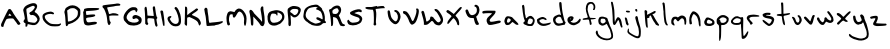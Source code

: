 SplineFontDB: 3.2
FontName: Scrawl
FullName: Scrawl
FamilyName: Scrawl
Weight: Regular
Copyright: Copyright (c) 2021, Peter Kvillegard
UComments: "2021-6-8: Created with FontForge (http://fontforge.org)"
Version: 001.000
ItalicAngle: 0
UnderlinePosition: -100
UnderlineWidth: 50
Ascent: 600
Descent: 400
InvalidEm: 0
LayerCount: 2
Layer: 0 0 "Back" 1
Layer: 1 0 "Fore" 0
XUID: [1021 1022 -1449038695 885243]
FSType: 0
OS2Version: 0
OS2_WeightWidthSlopeOnly: 0
OS2_UseTypoMetrics: 1
CreationTime: 1623171474
ModificationTime: 1624040713
PfmFamily: 17
TTFWeight: 400
TTFWidth: 5
LineGap: 90
VLineGap: 0
OS2TypoAscent: 0
OS2TypoAOffset: 1
OS2TypoDescent: 0
OS2TypoDOffset: 1
OS2TypoLinegap: 90
OS2WinAscent: 0
OS2WinAOffset: 1
OS2WinDescent: 0
OS2WinDOffset: 1
HheadAscent: 0
HheadAOffset: 1
HheadDescent: 0
HheadDOffset: 1
OS2Vendor: 'PfEd'
MarkAttachClasses: 1
DEI: 91125
LangName: 1033
Encoding: UnicodeFull
UnicodeInterp: none
NameList: AGL For New Fonts
DisplaySize: -48
AntiAlias: 1
FitToEm: 0
WinInfo: 0 38 14
BeginPrivate: 0
EndPrivate
BeginChars: 1114112 53

StartChar: A
Encoding: 65 65 0
Width: 540
Flags: HW
LayerCount: 2
Fore
SplineSet
194.094726562 358.333984375 m 0
 210.139648438 390.088867188 218.329101562 398.028320312 235.041992188 398.028320312 c 0
 246.741210938 398.028320312 259.977539062 395.220703125 265.125 391.647460938 c 0
 275.153320312 384.686523438 326.963867188 310.216796875 326.963867188 302.763671875 c 0
 326.963867188 295.776367188 408.8125 176.579101562 462.958007812 104.712890625 c 0
 489.401367188 69.615234375 510.807617188 36.904296875 510.807617188 31.59375 c 0
 510.807617188 26.2119140625 501.615234375 16.1005859375 489.916015625 8.61328125 c 0
 470.696289062 -3.6884765625 467.353515625 -3.6884765625 448.133789062 8.61328125 c 0
 436.434570312 16.1005859375 427.2421875 25.2919921875 427.2421875 29.50390625 c 0
 427.2421875 33.58984375 414.836914062 52.484375 400.083984375 70.869140625 c 0
 385.331054688 89.25390625 363.381835938 118.073242188 352.033203125 133.9609375 c 0
 332.28125 161.61328125 328.634765625 163.18359375 285.180664062 162.735351562 c 0
 213.314453125 161.994140625 168.823242188 157.299804688 155 133 c 0
 126.953125 83.6962890625 90.466796875 -0.10546875 91.267578125 -21.470703125 c 0
 91.95703125 -39.85546875 87.66796875 -45.9794921875 71.25390625 -50.0498046875 c 0
 32.1240234375 -59.75390625 12.3359375 -14.78515625 34.041015625 34.5185546875 c 0
 48.388671875 67.1083984375 157.20703125 289.885742188 166.701171875 306.10546875 c 0
 170.717773438 312.966796875 183.1171875 336.607421875 194.094726562 358.333984375 c 0
266.796875 256.384765625 m 0
 256.825195312 269.754882812 245.352539062 281.036132812 241.7265625 281.036132812 c 0
 234.206054688 281.036132812 205.26171875 238.052734375 210 234 c 0
 215.013671875 229.711914062 285.180664062 224.615234375 285.180664062 228.389648438 c 0
 285.180664062 230.203125 276.767578125 243.013671875 266.796875 256.384765625 c 0
11.921875 64.6015625 m 1024
EndSplineSet
EndChar

StartChar: B
Encoding: 66 66 1
Width: 478
Flags: HW
LayerCount: 2
Fore
SplineSet
203.370117188 529.504882812 m 0
 276.908203125 555.896484375 334.09765625 551.81640625 361.212890625 518.245117188 c 0
 393.155273438 478.697265625 383.694335938 431.336914062 328.993164062 356.963867188 c 0
 313.013671875 335.236328125 312.552734375 331.389648438 324.540039062 319.77734375 c 0
 332.061523438 312.491210938 341.383789062 306.82421875 345.849609375 306.82421875 c 0
 350.208007812 306.82421875 371.064453125 287.604492188 392.096679688 264.206054688 c 0
 459.391601562 189.340820312 461.248046875 126.323242188 398.3984375 50.2783203125 c 0
 351.021484375 -7.044921875 303.649414062 -16.404296875 199.192382812 10.921875 c 0
 139.025390625 26.6611328125 138.189453125 26.5029296875 138.189453125 -0.6962890625 c 0
 138.189453125 -27.4375 124.690429688 -44.150390625 103.091796875 -44.150390625 c 0
 87.005859375 -44.150390625 85.1181640625 -36.6298828125 87.9892578125 16.0166015625 c 0
 89.12890625 36.908203125 86.0048828125 47.771484375 78.8583984375 47.771484375 c 0
 62.17578125 47.771484375 37.9111328125 74.5126953125 37.9111328125 92.896484375 c 0
 37.9111328125 101.810546875 46.294921875 118.384765625 55.876953125 128.412109375 c 0
 72.859375 146.184570312 73.3173828125 150.556640625 64.234375 208.216796875 c 0
 58.9677734375 241.643554688 48.390625 293.774414062 40.8359375 323.538085938 c 0
 27.259765625 377.01953125 27.3583984375 378.498046875 47.2861328125 419.637695312 c 0
 70.3818359375 467.3203125 112.284179688 496.815429688 203.370117188 529.504882812 c 0
121.633789062 267.548828125 m 24
 129 196 142.857421875 88.59375 148.216796875 86.1630859375 c 0
 175.491210938 73.794921875 225.09765625 62.59765625 270.22265625 58.625 c 0
 325.375976562 53.7685546875 327.80078125 54.3828125 352.66796875 79.5263671875 c 0
 392.046875 119.342773438 394.204101562 141.365234375 363.147460938 186.490234375 c 0
 331.515625 232.451171875 276.760742188 261.15234375 244.317382812 248.776367188 c 0
 226.724609375 242.06640625 219.86328125 244.568359375 200.86328125 264.624023438 c 0
 181.86328125 284.6796875 179.751953125 291.079101562 187.493164062 305.153320312 c 0
 192.629882812 314.493164062 209.219726562 326.044921875 225.09765625 331.336914062 c 0
 255.180664062 341.365234375 322.033203125 422.432617188 322.033203125 448.885742188 c 0
 322.033203125 456.685546875 312.423828125 467.42578125 300.724609375 472.702148438 c 0
 289.025390625 477.978515625 278.661132812 482.176757812 277.744140625 482.012695312 c 0
 247.66015625 476.620117188 141.115234375 426.2265625 114.791015625 404.94140625 c 0
 102.255859375 394.805664062 116 321 121.633789062 267.548828125 c 24
EndSplineSet
EndChar

StartChar: C
Encoding: 67 67 2
Width: 541
Flags: HW
LayerCount: 2
Fore
SplineSet
189.640625 328.915039062 m 0
 253.986328125 338.700195312 259.14453125 338.283203125 294.09765625 320.470703125 c 0
 329.1953125 302.584960938 335.461914062 287.756835938 314.989257812 271.04296875 c 0
 306.21484375 263.880859375 299.111328125 263.727539062 286.576171875 270.432617188 c 0
 248.13671875 290.993164062 144.776367188 273.255859375 107.74609375 239.7421875 c 0
 73.7353515625 208.961914062 106.075195312 135.180664062 179.61328125 75.78515625 c 0
 236.177734375 30.09765625 250.643554688 25.4921875 349.250976562 21.779296875 c 0
 422.788085938 19.009765625 446.4375 20.9912109375 467.49609375 31.6884765625 c 0
 485.879882812 41.0263671875 495.494140625 42.2861328125 499.373046875 35.8662109375 c 0
 508.318359375 21.0595703125 487.133789062 -9.1220703125 458.721679688 -22.05078125 c 0
 423.504882812 -38.0751953125 277.384765625 -38.1572265625 231.423828125 -22.1787109375 c 0
 189.640625 -7.6533203125 122.568359375 38.1279296875 99.8583984375 67.62109375 c 0
 90.2060546875 80.15625 79.513671875 93.091796875 76.8271484375 95.4814453125 c 0
 43.91015625 124.778320312 25.365234375 216.368164062 44.9052734375 253.13671875 c 0
 62.962890625 287.115234375 123.624023438 318.875976562 189.640625 328.915039062 c 0
EndSplineSet
EndChar

StartChar: D
Encoding: 68 68 3
Width: 467
Flags: HW
LayerCount: 2
Fore
SplineSet
178.141601562 484.4609375 m 0
 255.022460938 508.05859375 348.157226562 480.590820312 405.158203125 417.509765625 c 0
 433.348632812 386.311523438 433.852539062 384.500976562 433.852539062 314.306640625 c 0
 433.852539062 257.481445312 430.104492188 235.673828125 415.541015625 207.760742188 c 0
 374.673828125 129.432617188 266.721679688 51.6005859375 165.607421875 27.5615234375 c 0
 128.838867188 18.8203125 121.755859375 14.017578125 119.571289062 -3.66015625 c 0
 116.885742188 -25.38671875 92.1220703125 -36.302734375 77.86328125 -22.044921875 c 0
 73.3310546875 -17.51171875 68.14453125 8.875 66.529296875 35.615234375 c 0
 56.080078125 208.595703125 52.884765625 241.491210938 42.658203125 281.297851562 c 0
 36.21875 306.368164062 32.923828125 329.39453125 35.2451171875 333.108398438 c 0
 37.515625 336.7421875 43.810546875 357.342773438 49.033203125 378.234375 c 0
 56.958984375 409.9375 65.74609375 421.580078125 99.1728515625 444.668945312 c 0
 121.735351562 460.252929688 156.7421875 477.893554688 178.141601562 484.4609375 c 0
290.955078125 414.724609375 m 0
 269.44921875 423.040039062 221.595703125 423.986328125 192.348632812 416.673828125 c 0
 183.126953125 414.369140625 159.33984375 401.0703125 139.284179688 387.008789062 c 2
 102.93359375 361.520507812 l 1
 107.947265625 318.90234375 l 2
 110.709960938 295.415039062 115.399414062 234.083984375 118.392578125 182.2734375 c 2
 123.82421875 88.26171875 l 1
 145.551757812 88.26171875 l 2
 209.896484375 88.26171875 323.8515625 160.592773438 354.880859375 221.130859375 c 0
 366.3984375 243.602539062 372.013671875 270.852539062 372.013671875 304.278320312 c 0
 372.013671875 351.075195312 370.244140625 355.548828125 341.930664062 380.323242188 c 0
 325.216796875 394.947265625 302.561523438 410.236328125 290.955078125 414.724609375 c 0
EndSplineSet
EndChar

StartChar: E
Encoding: 69 69 4
Width: 473
Flags: HW
LayerCount: 2
Fore
SplineSet
145.345703125 414.830078125 m 0
 159.159179688 415.981445312 225.568359375 416.918945312 293.255859375 416.918945312 c 0
 383.506835938 416.918945312 418.936523438 414.037109375 426.798828125 406.055664062 c 0
 454.052734375 378.388671875 372.643554688 355.426757812 216.375976562 346.705078125 c 0
 158.715820312 343.486328125 107.80078125 338.44140625 102.7265625 335.443359375 c 0
 96.2998046875 331.645507812 96.048828125 314.551757812 101.891601562 278.618164062 c 2
 110.248046875 227.225585938 l 1
 146.180664062 232.09765625 l 2
 253.14453125 246.6015625 312.66015625 247.775390625 322.896484375 235.58203125 c 0
 350.126953125 203.145507812 309.969726562 180.69921875 205.512695312 169.969726562 c 0
 98.548828125 158.982421875 89.650390625 152.010742188 109 94.3564453125 c 0
 128.631835938 35.8603515625 128.631835938 35.8603515625 262.336914062 54.34375 c 0
 356.765625 67.396484375 394.305664062 50.875 363.190429688 9.955078125 c 0
 355.8046875 0.2431640625 332.950195312 -7.8994140625 298.688476562 -13.025390625 c 0
 269.440429688 -17.400390625 223.87109375 -24.943359375 197.15625 -29.830078125 c 0
 144.509765625 -39.4599609375 93.322265625 -30.962890625 70.9716796875 -8.8818359375 c 0
 47.75390625 14.056640625 38.3056640625 64.2734375 35.828125 177.921875 c 0
 34.4794921875 239.760742188 31.4794921875 295.266601562 29.189453125 300.763671875 c 0
 26.9306640625 306.18359375 30.38671875 317.89453125 36.7099609375 326.250976562 c 0
 43.1259765625 334.728515625 48.5986328125 353.409179688 48.8271484375 367.615234375 c 0
 49.201171875 390.778320312 53.005859375 394.538085938 84.7607421875 403.130859375 c 0
 103.98046875 408.33203125 131.778320312 413.69921875 145.345703125 414.830078125 c 0
EndSplineSet
EndChar

StartChar: F
Encoding: 70 70 5
Width: 516
Flags: HW
LayerCount: 2
Fore
SplineSet
375.493164062 521.470703125 m 0
 377.537109375 523.514648438 396.801757812 525.231445312 417.693359375 525.231445312 c 0
 461.983398438 525.231445312 488.3828125 510.274414062 484.068359375 487.626953125 c 0
 481.776367188 475.59375 471.17578125 471.975585938 431.064453125 469.536132812 c 0
 373.404296875 466.029296875 352.655273438 463.208007812 334.963867188 456.46875 c 0
 328.102539062 453.85546875 286.49609375 447.34375 243.041992188 442.083984375 c 0
 199.587890625 436.823242188 160.439453125 429.258789062 156.551757812 425.370117188 c 0
 152.735351562 421.553710938 155.248046875 405.314453125 161.983398438 390.2734375 c 0
 168.958984375 374.693359375 181.002929688 340.969726562 189.141601562 314.228515625 c 0
 197.280273438 287.487304688 199.745117188 276 203 276 c 0
 206.079101562 276 216 277 230.670898438 279.055664062 c 0
 242.225585938 280.674804688 278.780273438 292.349609375 298 295 c 0
 334.76953125 300.071289062 387.125 285.946289062 408 277 c 0
 415 274 417 274 422.708007812 271.975585938 c 0
 437.030273438 266.896484375 446.830078125 248.708007812 433.571289062 240.57421875 c 0
 428.05859375 237.193359375 391.370117188 236.116210938 352.094726562 238.18359375 c 0
 312.819335938 240.250976562 263.901367188 238.93359375 243.459960938 235.258789062 c 2
 206.2734375 228.57421875 l 1
 208.374023438 182.61328125 l 2
 210.7421875 130.801757812 223.86328125 82.333984375 235.520507812 82.333984375 c 0
 249.8984375 82.333984375 242.974609375 35.5380859375 225.876953125 17.1533203125 c 0
 216.551757812 7.125 205.741210938 -1.2314453125 202.094726562 -1.2314453125 c 0
 186.857421875 -1.2314453125 165.990234375 33.0302734375 162.904296875 63.1142578125 c 0
 151.163085938 177.598632812 140.514648438 242.499023438 127.532226562 278.712890625 c 0
 101.768554688 350.579101562 72.255859375 406.840820312 58.3623046875 410.576171875 c 0
 41.6494140625 415.068359375 30.90234375 456.55078125 42.73046875 470.9140625 c 0
 47.63671875 476.87109375 75.0751953125 484.418945312 103.487304688 487.626953125 c 0
 131.899414062 490.834960938 162.845703125 494.796875 172.010742188 496.401367188 c 0
 181.168945312 498.00390625 230.088867188 503.481445312 280.228515625 508.518554688 c 0
 330.368164062 513.5546875 373.432617188 519.41015625 375.493164062 521.470703125 c 0
EndSplineSet
EndChar

StartChar: G
Encoding: 71 71 6
Width: 534
Flags: HW
LayerCount: 2
Fore
SplineSet
202.200195312 427.541992188 m 0
 239.5703125 446.434570312 254.846679688 449.4765625 299.971679688 447.008789062 c 0
 345.93359375 444.495117188 356.274414062 440.734375 373.509765625 420.267578125 c 0
 388.288085938 402.71875 392.169921875 390.733398438 388.263671875 374.724609375 c 0
 376.4375 326.255859375 342.590820312 300.24609375 342.590820312 339.626953125 c 0
 342.590820312 404.84765625 217.998046875 374.724609375 159.403320312 295.336914062 c 0
 105.7421875 222.634765625 100.557617188 174.208007812 141.688476562 129.876953125 c 0
 150.993164062 119.849609375 158.74609375 109.213867188 158.74609375 106.479492188 c 0
 158.74609375 103.682617188 177.966796875 92.51953125 202.200195312 81.240234375 c 0
 269.052734375 50.1240234375 375.610351562 55.3779296875 409.047851562 91.4375 c 0
 423.512695312 107.036132812 424.020507812 111.493164062 413.62109375 131.548828125 c 0
 407.205078125 143.921875 390.22265625 159.017578125 376.016601562 164.974609375 c 0
 353.8125 174.286132812 345.93359375 173.58203125 320.86328125 160.044921875 c 0
 285.716796875 141.065429688 264.540039062 150.768554688 260.86328125 187.538085938 c 0
 257.840820312 217.760742188 284.930664062 244.537109375 325.876953125 251.801757812 c 0
 362.646484375 258.325195312 447.19921875 220.833007812 474.57421875 185.866210938 c 0
 495.741210938 158.830078125 498.40234375 110.657226562 481.038085938 68.875 c 0
 455.295898438 6.93359375 323.370117188 -29.46875 213.064453125 -5.068359375 c 0
 158.74609375 6.947265625 150.8671875 11.6318359375 102.7578125 60.5185546875 c 0
 73.9736328125 89.765625 49.20703125 121.70703125 47.0322265625 132.384765625 c 0
 34.435546875 194.22265625 34.859375 209.579101562 50.3076171875 251.046875 c 0
 73.96875 314.556640625 147.33203125 399.802734375 202.200195312 427.541992188 c 0
EndSplineSet
EndChar

StartChar: H
Encoding: 72 72 7
Width: 400
Flags: HW
LayerCount: 2
Fore
SplineSet
254.953125 461.140625 m 4
 271.666015625 468.083007812 292.717773438 467.50390625 297.056640625 459.983398438 c 4
 299.189453125 456.287109375 304.993164062 421.54296875 310.0390625 382.267578125 c 4
 325.391601562 262.768554688 337.01953125 208.336914062 349.381835938 198.106445312 c 4
 365.237304688 184.984375 364.423828125 166.456054688 347.709960938 160.07421875 c 4
 336.961914062 155.970703125 335.323242188 146.61328125 339.353515625 112.350585938 c 4
 342.09765625 89.03125 349.4765625 49.6767578125 355.649414062 25.443359375 c 4
 365.440429688 -12.9970703125 365.296875 -20.501953125 354.564453125 -31.3818359375 c 4
 323.297851562 -63.0771484375 299.196289062 -18.0107421875 287.079101562 94.8017578125 c 4
 284.1171875 122.37890625 279.020507812 149.078125 275.75390625 154.133789062 c 4
 269.229492188 164.231445312 153.838867188 175.358398438 127.09765625 168.467773438 c 4
 112.456054688 164.6953125 110.384765625 157.89453125 110.384765625 113.604492188 c 4
 110.384765625 77.6708984375 114.493164062 58.455078125 124.590820312 47.169921875 c 4
 138.151367188 32.0146484375 137.9609375 30.4755859375 120.412109375 13.326171875 c 6
 102.028320312 -4.640625 l 5
 79.046875 12.490234375 l 5
 56.06640625 29.62109375 l 5
 53.9775390625 149.955078125 l 6
 52.83203125 215.971679688 48.3046875 306.124023438 43.9501953125 349.676757812 c 4
 36.6796875 422.37890625 37.3486328125 430.401367188 51.888671875 444.94140625 c 4
 86.1689453125 479.221679688 97.013671875 449.955078125 107.3203125 295.359375 c 4
 109.493164062 262.768554688 111.959960938 236.493164062 112.891601562 236.028320312 c 4
 113.8125 235.567382812 149.2421875 232.942382812 191.860351562 230.178710938 c 6
 269.159179688 225.1640625 l 5
 264.5625 272.796875 l 6
 262.063476562 298.702148438 256.376953125 338.725585938 252.096679688 360.540039062 c 4
 241.275390625 415.693359375 242.41796875 455.93359375 254.953125 461.140625 c 4
EndSplineSet
EndChar

StartChar: I
Encoding: 73 73 8
Width: 184
Flags: HW
LayerCount: 2
Fore
SplineSet
40.7412109375 354.61328125 m 0
 47.5712890625 362.53515625 58.7080078125 364.9140625 72.9140625 361.485351562 c 0
 100.107421875 354.920898438 99.51953125 355.866210938 107.643554688 305.7265625 c 0
 138.245117188 116.869140625 147.282226562 -12.78515625 130.57421875 -23.2587890625 c 0
 114.823242188 -33.1318359375 98.30078125 -6.8076171875 93.4990234375 35.810546875 c 0
 90.9306640625 58.6015625 83.4736328125 98.484375 77.091796875 123.5546875 c 0
 70.7109375 148.624023438 62.923828125 188.5078125 59.9609375 211.297851562 c 0
 57.0166015625 233.946289062 48.98046875 273.5546875 42.412109375 297.788085938 c 0
 32.673828125 333.721679688 32.345703125 344.874023438 40.7412109375 354.61328125 c 0
EndSplineSet
EndChar

StartChar: J
Encoding: 74 74 9
Width: 414
Flags: HW
LayerCount: 2
Fore
SplineSet
225.123046875 440.634765625 m 0
 241.463867188 456.9765625 246.849609375 456.395507812 273.590820312 435.405273438 c 0
 297.856445312 416.358398438 339.075195312 332.8359375 357.61328125 265.147460938 c 0
 374.55078125 203.309570312 381.124023438 90.6416015625 370.193359375 49.548828125 c 0
 355.037109375 -7.427734375 312.866210938 -33.7421875 237.657226562 -33.1552734375 c 0
 165.573242188 -32.591796875 112.977539062 2.751953125 64.84375 82.974609375 c 0
 48.2978515625 110.551757812 36.3779296875 141.514648438 36.5341796875 156.512695312 c 0
 36.830078125 184.924804688 53.4404296875 210.830078125 71.3623046875 210.830078125 c 0
 78.046875 210.830078125 87.0009765625 214.76953125 92.25390625 220.022460938 c 0
 102.830078125 230.598632812 136.54296875 221.693359375 136.54296875 208.323242188 c 0
 136.54296875 203.216796875 126.88671875 189.103515625 114.81640625 176.568359375 c 2
 93.0888671875 154.005859375 l 1
 116.244140625 111.38671875 l 2
 171.633789062 9.4375 298.1328125 -3.73046875 316.939453125 90.49609375 c 0
 330.282226562 157.348632812 281.151367188 325.684570312 228.892578125 392.166992188 c 0
 208.530273438 418.072265625 208.098632812 423.611328125 225.123046875 440.634765625 c 0
EndSplineSet
EndChar

StartChar: K
Encoding: 75 75 10
Width: 488
Flags: HW
LayerCount: 2
Fore
SplineSet
51.6708984375 434.657226562 m 0
 52.130859375 435.806640625 60.0283203125 436.74609375 69.2197265625 436.74609375 c 0
 101.9140625 436.74609375 110.474609375 408.333984375 105.982421875 314.741210938 c 0
 103.615234375 265.4375 105.064453125 227.833007812 109.331054688 227.833007812 c 0
 113.62890625 227.833007812 123.657226562 235.353515625 132.729492188 245.381835938 c 0
 141.5234375 255.100585938 172.840820312 279.177734375 202.924804688 299.34765625 c 0
 287.326171875 355.934570312 297.639648438 363.254882812 317.409179688 380.604492188 c 0
 333.5546875 394.772460938 339.971679688 395.93359375 357.520507812 387.860351562 c 0
 369.219726562 382.479492188 378.412109375 373.103515625 378.412109375 366.551757812 c 0
 378.412109375 351.672851562 336.629882812 315.616210938 275.626953125 277.852539062 c 0
 224.651367188 246.296875 212.415039062 229.741210938 234.6796875 222.454101562 c 0
 242.493164062 219.897460938 278.969726562 203.703125 315.73828125 186.467773438 c 0
 387.604492188 152.780273438 416.4765625 122.420898438 440.111328125 55.6884765625 c 0
 450.469726562 26.4404296875 450.189453125 18.60546875 437.8671875 -6.986328125 c 0
 418.06640625 -48.111328125 401.810546875 -43.7548828125 387.979492188 6.384765625 c 0
 371.865234375 64.7978515625 345.821289062 88.609375 241.365234375 140.436523438 c 0
 163.649414062 178.995117188 149.431640625 183.58984375 138.997070312 173.515625 c 0
 132.311523438 167.060546875 121.448242188 163.876953125 114.763671875 166.412109375 c 0
 104.473632812 170.315429688 102.646484375 155.130859375 102.646484375 65.7158203125 c 0
 102.646484375 -32.8916015625 101.637695312 -39.576171875 86.7685546875 -39.576171875 c 0
 65.0419921875 -39.576171875 33.8935546875 -0.0224609375 40.046875 19.7548828125 c 0
 42.771484375 28.5126953125 46.2978515625 124.629882812 47.9111328125 234.100585938 c 0
 49.5244140625 343.571289062 51.2099609375 433.504882812 51.6708984375 434.657226562 c 0
EndSplineSet
EndChar

StartChar: L
Encoding: 76 76 11
Width: 540
Flags: HW
LayerCount: 2
Fore
SplineSet
45.6826171875 416.8359375 m 0
 66.57421875 437.7265625 78.08984375 438.48828125 98.3291015625 420.314453125 c 0
 108.234375 411.419921875 113.512695312 395.108398438 113.788085938 372.545898438 c 0
 114.018554688 353.702148438 119.659179688 308.200195312 126.323242188 271.431640625 c 0
 132.987304688 234.663085938 138.440429688 191.041992188 138.440429688 174.49609375 c 0
 138.440429688 157.990234375 142.77734375 123.103515625 148.049804688 97.1982421875 c 0
 156.21484375 57.0859375 159.986328125 50.6748046875 173.120117188 54.5791015625 c 0
 181.58203125 57.0947265625 206.545898438 60.8779296875 228.2734375 62.935546875 c 0
 250.500976562 65.0419921875 286.350585938 68.294921875 309.749023438 70.330078125 c 0
 369.081054688 75.4892578125 421.478515625 83.4287109375 455.153320312 92.36328125 c 0
 471.866210938 96.796875 487.624023438 96.8994140625 491.921875 92.6015625 c 0
 507.930664062 76.59375 491.921875 56.68359375 447.631835938 37.5166015625 c 0
 379.944335938 8.224609375 371.435546875 5.4775390625 340.668945312 2.9833984375 c 0
 324.791015625 1.6962890625 307.83203125 -3.0068359375 302.228515625 -7.6767578125 c 0
 296.790039062 -12.208984375 280.918945312 -15.6513671875 267.548828125 -15.1982421875 c 0
 254.076171875 -14.7412109375 210.306640625 -17.3935546875 171.030273438 -21.046875 c 0
 119.219726562 -25.8671875 97.4150390625 -24.9345703125 92.896484375 -17.705078125 c 0
 89.455078125 -12.197265625 83.427734375 38.2841796875 79.5263671875 94.2734375 c 0
 75.6259765625 150.26171875 66.9609375 216.943359375 60.306640625 242.18359375 c 0
 53.697265625 267.25390625 45.5302734375 307.13671875 42.33984375 329.927734375 c 0
 39.064453125 353.326171875 34.8359375 377.9609375 32.7294921875 385.916015625 c 0
 30.6611328125 393.729492188 36.490234375 407.643554688 45.6826171875 416.8359375 c 0
EndSplineSet
EndChar

StartChar: M
Encoding: 77 77 12
Width: 576
Flags: HW
LayerCount: 2
Fore
SplineSet
300.607421875 397.852539062 m 0
 347.72265625 429.833007812 415.934570312 408.852539062 465.889648438 347.013671875 c 0
 534.28125 262.354492188 548.888671875 204.953125 533.938476562 79.6044921875 c 0
 524.470703125 0.216796875 512.575195312 -29.21484375 494.479492188 -18.0244140625 c 0
 479.510742188 -8.767578125 468.634765625 57.0419921875 476.411132812 91.3037109375 c 0
 494.80859375 172.362304688 450.54296875 293.352539062 390.858398438 325.141601562 c 0
 361.610351562 340.719726562 360.147460938 340.7578125 338.211914062 326.540039062 c 0
 325.698242188 318.4296875 305.227539062 289.771484375 292.250976562 262.1953125 c 0
 279.2734375 234.618164062 258.989257812 204.657226562 246.708007812 194.924804688 c 0
 225.81640625 178.369140625 223.6640625 178.1796875 208.685546875 191.58203125 c 0
 197.810546875 201.3125 193.333984375 215.3984375 194.479492188 236.290039062 c 0
 195.990234375 263.866210938 193.987304688 267.03125 173.587890625 269.297851562 c 0
 161.052734375 270.690429688 143.96875 268.017578125 135.147460938 263.282226562 c 0
 100.927734375 244.9140625 85.857421875 113.030273438 111.963867188 60.384765625 c 0
 130.196289062 23.615234375 127.950195312 4.244140625 104.228515625 -6.33984375 c 0
 87.515625 -13.7958984375 80.1611328125 -12.8056640625 67.4599609375 -1.38671875 c 0
 44.9404296875 18.857421875 29.4647779753 163.540182097 41.1455078125 217.487304688 c 0
 51 263 52 265 66.6240234375 300.634765625 c 0
 71.1150945981 311.578283932 85.84375 326.305664062 100.885742188 334.061523438 c 0
 122.908203125 345.416015625 135.147460938 346.30078125 170.245117188 339.075195312 c 0
 193.643554688 334.2578125 219.458984375 327.8515625 227.487304688 324.869140625 c 0
 236.6796875 321.455078125 242.204101562 323.783203125 242.360351562 331.13671875 c 0
 242.649414062 344.724609375 272.1953125 378.56640625 300.607421875 397.852539062 c 0
EndSplineSet
EndChar

StartChar: N
Encoding: 78 78 13
Width: 454
Flags: HW
LayerCount: 2
Fore
SplineSet
324.991210938 439.54296875 m 0
 337.693359375 462.94140625 345.130859375 468.290039062 362.178710938 466.284179688 c 0
 381.9375 463.959960938 383.517578125 460.434570312 383.905273438 417.81640625 c 0
 384.133789062 392.658203125 391.509765625 335.921875 400.200195312 292.467773438 c 0
 410.015625 243.392578125 416.237304688 177.983398438 416.49609375 121.159179688 c 0
 416.868164062 39.2646484375 414.725585938 25.7724609375 396.858398438 -2.5185546875 c 0
 383.663085938 -23.4091796875 372.657226562 -32.7001953125 364.685546875 -29.6767578125 c 0
 358.076171875 -27.169921875 344.211914062 -22.9912109375 334.18359375 -20.484375 c 0
 323.392578125 -17.787109375 307.515625 -0.0107421875 295.744140625 22.5517578125 c 0
 284.6015625 43.9072265625 243.747070312 94.41796875 203.821289062 136.200195312 c 2
 131.955078125 211.409179688 l 1
 133.443359375 106.1171875 l 2
 135.026367188 -5.8603515625 129.543945312 -23.2392578125 96.0224609375 -12.5126953125 c 0
 77.6826171875 -6.6435546875 72.1572265625 15.0302734375 70.466796875 87.732421875 c 0
 69.22265625 141.21484375 50.33984375 270.024414062 37.0224609375 315.866210938 c 0
 27.7978515625 347.62109375 32.669921875 364.799804688 54.2392578125 376.565429688 c 0
 65.974609375 382.966796875 75.130859375 381.938476562 89.3369140625 372.625976562 c 0
 109.392578125 359.478515625 145.326171875 315.005859375 145.326171875 303.331054688 c 0
 145.326171875 299.672851562 183.348632812 259.19140625 229.309570312 213.916015625 c 0
 275.270507812 168.641601562 319.53515625 120.404296875 327.081054688 107.370117188 c 0
 334.821289062 94 344.16796875 83.5546875 348.389648438 83.5546875 c 0
 358.895507812 83.5546875 348.71875 192.189453125 327.01953125 311.688476562 c 0
 309.41796875 408.624023438 309.383789062 410.791015625 324.991210938 439.54296875 c 0
EndSplineSet
EndChar

StartChar: O
Encoding: 79 79 14
Width: 496
Flags: HW
LayerCount: 2
Fore
SplineSet
218.294921875 371.649414062 m 0
 262.057617188 383.127929688 325.258789062 374.021484375 377.069335938 348.772460938 c 0
 413.002929688 331.259765625 427.16015625 318.350585938 441.956054688 289.604492188 c 0
 465.612304688 243.643554688 466.638671875 183.485351562 444.508789062 140.022460938 c 0
 427.063476562 105.760742188 355.469726562 30.5517578125 340.30078125 30.5517578125 c 0
 335.245117188 30.5517578125 316.06640625 22.515625 297.682617188 12.693359375 c 0
 247.54296875 -14.0927734375 173.201171875 -17.654296875 126.373046875 4.4873046875 c 0
 74.9775390625 28.7890625 51.294921875 66.484375 40.701171875 140.858398438 c 0
 23.0830078125 264.53515625 60.7666015625 340.154296875 148.100585938 356.373046875 c 0
 170.663085938 360.563476562 202.178710938 367.421875 218.294921875 371.649414062 c 0
350.329101562 296.229492188 m 0
 335.287109375 305.37890625 313.635742188 315.662109375 302.696289062 318.852539062 c 0
 283.40234375 324.479492188 282.815429688 323.448242188 287.236328125 291.693359375 c 0
 289.796875 273.309570312 288.8828125 253.872070312 285.174804688 247.821289062 c 0
 277.33203125 235.025390625 260.078125 243.643554688 260.078125 260.356445312 c 0
 260.078125 281.931640625 218.294921875 294.567382812 158.963867188 290.934570312 c 0
 142.3828125 289.919921875 134.0078125 282.083984375 123.6015625 257.849609375 c 0
 93.1025390625 186.819335938 98.724609375 118.166992188 138.072265625 81.1328125 c 0
 155.481445312 64.748046875 167.3203125 61.5849609375 209.103515625 62.1552734375 c 0
 316.06640625 63.615234375 403.810546875 131.091796875 403.810546875 211.888671875 c 0
 403.810546875 246.69921875 386.26171875 274.373046875 350.329101562 296.229492188 c 0
EndSplineSet
EndChar

StartChar: P
Encoding: 80 80 15
Width: 410
Flags: HW
LayerCount: 2
Fore
SplineSet
162.356445312 473.26171875 m 0
 200.796875 480.52734375 280.536132812 469.271484375 316.953125 451.438476562 c 0
 377.8515625 421.616210938 386.549804688 374.618164062 346.015625 294.395507812 c 0
 310.548828125 224.200195312 245.583007812 179.0546875 195.783203125 189.99609375 c 0
 183.090820312 192.784179688 162.516674595 207.585995016 146.479492188 221.275390625 c 2
 114 249 l 1
 121.409179688 120.161132812 l 2
 127.405500396 15.890592765 120.745117188 -9.611328125 110.127929688 -20.228515625 c 0
 99.642578125 -30.7138671875 93.8330078125 -31.4072265625 79.626953125 -23.869140625 c 0
 61.3251953125 -14.158203125 57.271484375 6.9306640625 61.017578125 72.947265625 c 0
 62.068359375 91.4833984375 58.7470703125 147.3203125 53.5615234375 198.294921875 c 0
 33.9208984375 391.331054688 34.01953125 394.1796875 61.2421875 420.44140625 c 0
 87.0625 445.350585938 128.094726562 466.78515625 162.356445312 473.26171875 c 0
281.85546875 395.350585938 m 0
 260.127929688 403.627929688 182.615234375 404.80078125 162.356445312 397.159179688 c 0
 105.532226562 375.725585938 84.009765625 326.401367188 124.751953125 310.977539062 c 0
 136.657226562 306.470703125 160.267578125 289.341796875 176.98046875 273.0859375 c 0
 201.21484375 249.516601562 211.946289062 244.522460938 229.208984375 248.782226562 c 0
 259.041992188 256.143554688 279.681640625 276.846679688 298.006835938 317.793945312 c 0
 316.70703125 359.576171875 311.618164062 384.012695312 281.85546875 395.350585938 c 0
EndSplineSet
EndChar

StartChar: Q
Encoding: 81 81 16
Width: 644
Flags: HW
LayerCount: 2
Fore
SplineSet
240.98046875 494.75 m 0
 306.161132812 511.846679688 368.721679688 514.368164062 393.905273438 500.9140625 c 0
 404.13671875 495.447265625 433.598632812 472.5625 460.33984375 449.309570312 c 0
 493.765625 420.243164062 507.118164062 403.203125 504.211914062 393.3203125 c 0
 502 385.799804688 506.325195312 373.861328125 513.404296875 367.952148438 c 0
 547.850585938 339.193359375 580.084960938 216.997070312 571.299804688 148.473632812 c 0
 566.799804688 113.375976562 568.556640625 105.735351562 583.598632812 94.9912109375 c 0
 594.209960938 87.412109375 600.15625 75.353515625 598.640625 64.490234375 c 0
 596.482421875 49.025390625 591.538085938 46.814453125 563.125 48.61328125 c 0
 536.384765625 50.3056640625 525.357421875 46.1826171875 505.046875 26.9013671875 c 0
 470.651367188 -5.751953125 454.072265625 -13.33203125 401.42578125 -20.470703125 c 0
 358.807617188 -26.2490234375 243.495117188 -6.1689453125 232.650390625 8.9189453125 c 0
 230.295898438 12.1953125 214.657226562 21.203125 197.108398438 29.392578125 c 0
 179.559570312 37.58203125 157.499023438 52.8408203125 146.969726562 64.072265625 c 0
 136.78515625 74.935546875 124.336914062 84.1279296875 119.810546875 84.1279296875 c 0
 106.642578125 84.1279296875 61.1259765625 134.267578125 44.7080078125 166.858398438 c 0
 31.986328125 192.11328125 31.462890625 203.626953125 40.005859375 270.479492188 c 0
 45.3447265625 312.26171875 54.9326171875 358.315429688 61.5791015625 374.100585938 c 0
 84.1298828125 427.659179688 147.38671875 470.200195312 240.98046875 494.75 c 0
387 437 m 0
 366.536132812 453.180664062 346.2734375 457.385742188 282.763671875 446.801757812 c 0
 185.827148438 430.646484375 162.155273438 419.456054688 134.275390625 376.607421875 c 0
 78.2724609375 290.53515625 76.232421875 205.973632812 129.002929688 158.049804688 c 0
 184.991210938 107.202148438 217.69921875 82.8740234375 245.994140625 71.029296875 c 0
 263.54296875 63.68359375 291.3125 51.4091796875 306.161132812 44.4345703125 c 0
 329.868164062 33.2998046875 340.423828125 32.9482421875 381.370117188 41.927734375 c 0
 407.275390625 47.6083984375 440.056640625 58.0908203125 453.236328125 64.908203125 c 2
 477.470703125 77.443359375 l 1
 453.236328125 97.0810546875 l 2
 440.081054688 107.741210938 415.631835938 121.280273438 399.754882812 126.697265625 c 0
 368 137.53125 357.971679688 147.771484375 357.971679688 169.365234375 c 0
 357.971679688 198.947265625 388.055664062 202.556640625 437.359375 178.891601562 c 0
 462.428710938 166.858398438 485.409179688 153.6015625 487.916015625 149.7265625 c 0
 490.501953125 145.731445312 498.362304688 142.624023438 505.8828125 142.624023438 c 0
 517.1640625 142.624023438 518.556640625 150.98046875 514.796875 196.10546875 c 0
 509.783203125 256.2734375 474.887695312 343.180664062 455.744140625 343.180664062 c 0
 449.05859375 343.180664062 441.84375 347.081054688 440.284179688 351.538085938 c 0
 438.646484375 356.216796875 415.3984375 373.150390625 392 379 c 0
 356.067382812 387.983398438 354 388 353.793945312 401.258789062 c 0
 353.560546875 416.298828125 359.265625 420.624023438 374 424 c 0
 389.876953125 427.637695312 396.262695312 429.676757812 387 437 c 0
EndSplineSet
EndChar

StartChar: R
Encoding: 82 82 17
Width: 452
Flags: HW
LayerCount: 2
Fore
SplineSet
177.353515625 494.249023438 m 4
 242.53515625 517.646484375 292.043945312 502.037109375 316.668945312 450.323242188 c 4
 340.060546875 401.201171875 330.077148438 340.016601562 289.533203125 284.028320312 c 4
 266.538085938 252.2734375 266.329101562 250.901367188 281.392578125 230.545898438 c 4
 289.895507812 219.055664062 304.556640625 187.091796875 313.97265625 159.515625 c 4
 343.649414062 72.607421875 365.272460938 38.345703125 390.4453125 38.345703125 c 4
 397.966796875 38.345703125 410.943359375 31.8564453125 418.022460938 24.556640625 c 4
 429.3671875 12.8583984375 429.747070312 9.123046875 420.529296875 -0.0947265625 c 4
 406.452148438 -14.1708984375 385.431640625 -16.3642578125 341.977539062 -8.2880859375 c 4
 321.0859375 -4.40625 305.01953125 3.8154296875 302.284179688 12.0224609375 c 4
 299.77734375 19.54296875 293.889648438 31.5078125 289.331054688 38.345703125 c 4
 284.752929688 45.2138671875 270.614257812 78.45703125 258.056640625 111.8828125 c 4
 232.313476562 180.40625 207.85546875 204.342773438 156.461914062 211.311523438 c 6
 125.54296875 215.50390625 l 5
 128.36328125 132.774414062 l 6
 131.782226562 32.49609375 123.4921875 -6.455078125 97.966796875 -10.0439453125 c 4
 87.9384765625 -11.4541015625 79.2021484375 -9.5908203125 78.74609375 -5.9443359375 c 4
 78.2841796875 -2.248046875 76.70703125 32.49609375 75.21875 71.771484375 c 4
 71.7666015625 162.858398438 47.044921875 327.909179688 32.412109375 357.565429688 c 4
 18.392578125 385.977539062 32.3681640625 414.389648438 60.3623046875 414.389648438 c 4
 70.189453125 414.389648438 83.90625 423.58203125 91.5361328125 435.28125 c 4
 107.73828125 460.125 135.571289062 479.25 177.353515625 494.249023438 c 4
257.994140625 403.944335938 m 4
 249.336914062 421.493164062 237.01953125 435.930664062 230 436.755859375 c 4
 196.57421875 440.688476562 117.143554688 398.865234375 111.344726562 374.278320312 c 4
 109.526367188 366.56640625 110.095703125 346.702148438 112.590820312 330.82421875 c 4
 116.893554688 303.443359375 119.693359375 301.124023438 156.461914062 294.489257812 c 4
 206.6015625 285.44140625 237.33984375 299.7109375 258.13671875 341.688476562 c 4
 272.841796875 371.370117188 272.8359375 373.860351562 257.994140625 403.944335938 c 4
EndSplineSet
EndChar

StartChar: S
Encoding: 83 83 18
Width: 448
Flags: HW
LayerCount: 2
Fore
SplineSet
299.353515625 393.517578125 m 4
 371.219726562 401.544921875 414.266601562 367.840820312 387.002929688 324.891601562 c 4
 381.004882812 315.442382812 375.3984375 315.12109375 357.849609375 323.219726562 c 4
 346.150390625 328.620117188 329.565429688 333.248046875 321.916015625 333.248046875 c 4
 300.189453125 333.248046875 211.610351562 305.063476562 211.610351562 298.150390625 c 4
 211.610351562 294.947265625 227.487304688 288.254882812 246.708007812 283.357421875 c 4
 361.192382812 254.18359375 419.126953125 197.713867188 403.856445312 130.18359375 c 4
 394.030273438 86.7294921875 375.45703125 61.287109375 334.451171875 35.107421875 c 4
 242.529296875 -23.5791015625 89.107421875 -24.1337890625 51.2119140625 34.083984375 c 4
 31.62890625 64.1669921875 26.4736328125 96.9248046875 38.32421875 115.977539062 c 4
 52.3251953125 138.489257812 68.2724609375 136.869140625 79.4521484375 111.799804688 c 4
 84.5830078125 100.293945312 101.721679688 82.8359375 117.598632812 72.94140625 c 4
 143.014648438 57.1025390625 153.950195312 55.68359375 209.938476562 60.9599609375 c 4
 280.133789062 67.5751953125 313.397460938 81.2802734375 333.336914062 111.799804688 c 4
 344.904296875 129.50390625 345.456054688 136.451171875 336.958007812 157.342773438 c 4
 329.092773438 176.677734375 317.73828125 184.921875 284.311523438 195.568359375 c 4
 129.715820312 244.805664062 87.341796875 271.361328125 101.950195312 309.849609375 c 4
 112.686523438 338.13671875 223.309570312 385.022460938 299.353515625 393.517578125 c 4
EndSplineSet
EndChar

StartChar: T
Encoding: 84 84 19
Width: 562
Flags: HW
LayerCount: 2
Fore
SplineSet
324.796875 468.90234375 m 4
 375.771484375 477.70703125 435.331054688 484.221679688 458.500976562 483.526367188 c 4
 496.10546875 482.3984375 501.329101562 479.891601562 510.729492188 458.45703125 c 4
 516.59375 445.0859375 521.17578125 433.174804688 521.17578125 431.297851562 c 4
 521.17578125 429.434570312 498.61328125 427.955078125 470.200195312 427.955078125 c 4
 421.732421875 427.955078125 305.56640625 406.793945312 293.876953125 395.834960938 c 4
 290.686523438 392.84375 292.875 369.459960938 298.690429688 344.389648438 c 4
 309.845703125 296.306640625 310.083984375 257.481445312 300.02734375 126.284179688 c 4
 295.927734375 72.8017578125 296.94140625 40.3505859375 303.069335938 28.9306640625 c 4
 310.263671875 15.5234375 308.810546875 7.62109375 296.384765625 -7.4208984375 c 4
 282.271484375 -24.5048828125 278 -25.5263671875 257.944335938 -16.61328125 c 4
 238.202148438 -7.8388671875 236.131835938 -3.2421875 241.38671875 20.15625 c 4
 252.083984375 67.7880859375 247.616210938 295.40625 235.186523438 336.033203125 c 6
 223.682617188 373.637695312 l 5
 152.651367188 377.986328125 l 6
 75.771484375 382.693359375 25.162109375 402.154296875 33.5712890625 423.77734375 c 4
 40.2333984375 440.908203125 64.072265625 445.36328125 132.595703125 442.283203125 c 4
 165.186523438 440.819335938 200.34375 442.615234375 211.983398438 446.33984375 c 4
 223.568359375 450.046875 273.821289062 460.09765625 324.796875 468.90234375 c 4
EndSplineSet
EndChar

StartChar: U
Encoding: 85 85 20
Width: 408
Flags: HW
LayerCount: 2
Fore
SplineSet
208.081054688 359.715820312 m 4
 210.66796875 366.465820312 222.9140625 372.250976562 234.61328125 372.250976562 c 4
 300.670898438 372.250976562 364.139648438 290.356445312 364.139648438 205.120117188 c 4
 364.139648438 159.994140625 331.877929688 81.5654296875 300.204101562 49.6884765625 c 4
 249.673828125 -1.1650390625 210.37890625 4.0859375 136.005859375 71.6328125 c 4
 84.1533203125 118.725585938 55.7890625 181.721679688 44.671875 274.479492188 c 4
 35.2578125 353.030273438 38.5966796875 363.118164062 74.1669921875 363.5859375 c 4
 92.5654296875 363.828125 100.75390625 343.002929688 112.48828125 266.123046875 c 4
 117.97265625 230.189453125 129.8203125 192.413085938 141.315429688 174.200195312 c 4
 165.051757812 136.595703125 219.875976562 87.8779296875 237.955078125 88.32421875 c 4
 281.631835938 89.40234375 310.986328125 170.858398438 292.994140625 241.052734375 c 4
 282.712890625 281.1640625 252.798828125 322.111328125 233.77734375 322.111328125 c 4
 218.735351562 322.111328125 202.674804688 345.614257812 208.081054688 359.715820312 c 4
EndSplineSet
EndChar

StartChar: V
Encoding: 86 86 21
Width: 458
Flags: HW
LayerCount: 2
Fore
SplineSet
352.831054688 396.250976562 m 4
 359.458007812 412.66015625 381.693359375 414.163085938 401.749023438 399.556640625 c 4
 428.108398438 380.360351562 428.471679688 320.206054688 402.810546875 224.10546875 c 4
 371.79296875 107.950195312 344.049804688 52.8544921875 302.306640625 24.5146484375 c 4
 283.921875 12.033203125 260.983398438 1.708984375 251.331054688 1.5712890625 c 4
 229.653320312 1.26171875 197.849609375 34.412109375 183.748046875 72.0166015625 c 4
 177.793945312 87.89453125 167.94140625 113.87109375 162.1953125 128.840820312 c 4
 136.534179688 195.693359375 83.4404296875 267.392578125 59.130859375 268.020507812 c 4
 39.818359375 268.520507812 19.9775390625 300.150390625 25.34765625 321.876953125 c 4
 29.57421875 338.973632812 36.150390625 343.604492188 56.2060546875 343.604492188 c 4
 70.412109375 343.604492188 92.419921875 338.08203125 105.927734375 331.127929688 c 4
 139.353515625 313.91796875 189.412109375 243.326171875 218.559570312 172.294921875 c 4
 257.994140625 76.1953125 271.260742188 70.4248046875 301.178710938 136.362304688 c 4
 352.366210938 249.17578125 376.384765625 353.926757812 355.788085938 374.5234375 c 4
 351.087890625 379.224609375 349.793945312 388.729492188 352.831054688 396.250976562 c 4
EndSplineSet
EndChar

StartChar: W
Encoding: 87 87 22
Width: 622
Flags: HW
LayerCount: 2
Fore
SplineSet
362.428710938 367.799804688 m 4
 362.428710938 380.751953125 368.278320312 383.676757812 394.18359375 383.676757812 c 4
 430.055664062 383.676757812 463.482421875 354.428710938 511.655273438 280.891601562 c 4
 595.409179688 153.036132812 599.15625 65.42578125 523.709960938 -0.984375 c 4
 496.760742188 -24.70703125 489.448242188 -27.0615234375 453.515625 -23.5927734375 c 4
 406.71875 -19.07421875 361.698242188 8.2529296875 347.00390625 41.05859375 c 4
 341.389648438 53.59375 327.018554688 70.6640625 316.049804688 77.8271484375 c 4
 295.978515625 90.935546875 294.741210938 90.3701171875 252.958007812 48.9970703125 c 4
 229.559570312 25.828125 197.526367188 1.5966796875 181.927734375 -4.7333984375 c 4
 157.869140625 -14.49609375 143.487304688 -15.4365234375 100.869140625 -10.0341796875 c 4
 96.6904296875 -9.5048828125 95.0625 -2.3955078125 97.205078125 5.9609375 c 4
 102.999023438 28.55859375 88.2236328125 121.28125 70.306640625 174.763671875 c 4
 61.9072265625 199.833007812 52.2490234375 234.018554688 49.05859375 249.971679688 c 4
 45.8828125 265.849609375 40.8212890625 283.040039062 37.986328125 287.576171875 c 4
 26.724609375 305.595703125 29.8388671875 317.6015625 49.05859375 330.263671875 c 4
 83.69140625 353.080078125 99.03125 335.208984375 119.412109375 248.30078125 c 4
 129.407226562 205.682617188 141.22265625 159.07421875 145.576171875 145.09765625 c 4
 150.000976562 130.891601562 153.515625 109.623046875 153.515625 97.046875 c 4
 153.515625 61.9501953125 174.40625 61.4619140625 216.189453125 95.5849609375 c 4
 247.108398438 120.8359375 253.793945312 131.198242188 253.793945312 153.872070312 c 4
 253.793945312 193.983398438 272.395507812 205.9453125 308.111328125 188.801757812 c 4
 323.989257812 181.180664062 337.359375 171.70703125 337.359375 168.078125 c 4
 337.359375 164.3515625 347.53125 150.111328125 360.33984375 135.905273438 c 4
 372.76171875 122.127929688 395.963867188 96.2119140625 410.838867188 79.4990234375 c 4
 443.5625 42.7294921875 470.798828125 39.9580078125 501.147460938 70.306640625 c 4
 516.99609375 86.1552734375 521.109375 97.046875 518.186523438 115.431640625 c 4
 512.473632812 151.365234375 431.73828125 296.41015625 409.225585938 311.18359375 c 4
 377.470703125 332.0234375 362.428710938 350.220703125 362.428710938 367.799804688 c 4
EndSplineSet
EndChar

StartChar: X
Encoding: 88 88 23
Width: 464
Flags: HW
LayerCount: 2
Fore
SplineSet
297.454101562 350.852539062 m 6
 362.193359375 423.5546875 379.598632812 438.595703125 398.986328125 438.595703125 c 4
 441.174804688 438.595703125 427.412109375 409.348632812 343.1484375 319.93359375 c 4
 299.047851562 273.13671875 263.610351562 231.25 263.610351562 225.921875 c 4
 263.610351562 220.52734375 274.055664062 206.232421875 287.42578125 193.331054688 c 4
 300.6015625 180.619140625 320.06640625 152.801757812 330.991210938 131.075195312 c 4
 352.420898438 88.45703125 363.271484375 0.095703125 348.846679688 -14.3291015625 c 4
 336.805664062 -26.3701171875 305.392578125 -7.6435546875 305.392578125 11.576171875 c 4
 305.392578125 53.359375 231.233398438 165.840820312 209.291992188 157.336914062 c 4
 202.866210938 154.845703125 176.059570312 126.061523438 149.815429688 93.470703125 c 4
 81.177734375 8.234375 68.259765625 -1.197265625 59.3916015625 27.4541015625 c 4
 52.1298828125 50.916015625 74.41015625 95.9775390625 120.955078125 151.966796875 c 4
 144.57421875 180.37890625 163.331054688 204.420898438 163.331054688 206.284179688 c 4
 163.331054688 216.662109375 113.192382812 261.55859375 85.615234375 275.873046875 c 4
 68.06640625 284.982421875 48.06640625 301.141601562 40.908203125 311.994140625 c 4
 29.3330078125 329.54296875 29.5107421875 333.321289062 42.5791015625 347.509765625 c 4
 50.2763671875 355.866210938 63.537109375 363.38671875 70.57421875 363.38671875 c 4
 83.97265625 363.38671875 143.275390625 325.185546875 193.415039062 284.255859375 c 6
 219.3203125 263.108398438 l 5
 297.454101562 350.852539062 l 6
EndSplineSet
EndChar

StartChar: Y
Encoding: 89 89 24
Width: 430
Flags: HW
LayerCount: 2
Fore
SplineSet
277.078125 503.309570312 m 0
 300.672851562 509.5078125 307.161132812 508.352539062 332.231445312 493.4921875 c 0
 401.366210938 452.509765625 404.846221588 331.505686659 339.44140625 242.924804688 c 0
 328.334960938 227.8828125 316 221 310 217 c 0
 306.670730044 214.780486696 305 208.95703125 305 204 c 3
 305 199.516601562 306.139511678 192.813984429 312 185 c 0
 318 177 319 173 320.532226562 163.538085938 c 0
 324.776158401 137.33065727 338.649414062 89.1640625 359.787109375 59.916015625 c 0
 381.52734375 29.8330078125 377.634765625 11.1005859375 348.108398438 3.71875 c 0
 301.830078125 -7.8505859375 281.821289062 16.4619140625 257.158203125 114.234375 c 2
 241.98046875 174.401367188 l 1
 201.869140625 174.401367188 l 2
 123.234375 174.401367188 87.44140625 202.813476562 53.43359375 292.228515625 c 0
 30.548828125 352.395507812 31.4228515625 373.30859375 57.30078125 384.844726562 c 0
 84.8056640625 397.106445312 98.5517578125 384.986328125 115.90625 333.17578125 c 0
 139.698242188 262.14453125 175.49609375 235.30859375 227.774414062 249.311523438 c 0
 297.608398438 268.017578125 331.737304688 321.4765625 320.791992188 395.013671875 c 0
 314.822265625 435.125 297.177734375 458.5234375 272.899414062 458.5234375 c 0
 255.78125 458.5234375 259.529296875 498.69921875 277.078125 503.309570312 c 0
EndSplineSet
EndChar

StartChar: Z
Encoding: 90 90 25
Width: 540
Flags: HW
LayerCount: 2
Fore
SplineSet
134.551757812 358.23828125 m 4
 175.936523438 360.404296875 248.200195312 360.05859375 324.245117188 357.328125 c 4
 361.849609375 355.978515625 364.356445312 354.478515625 364.356445312 333.326171875 c 4
 364.356445312 301.791992188 343.294921875 269.81640625 278.489257812 202.963867188 c 4
 217.733398438 140.290039062 208.379882812 122.6015625 222.3671875 96.8359375 c 4
 234.233398438 74.9765625 265.749023438 75.15625 374.384765625 97.703125 c 4
 438.729492188 111.057617188 463.352539062 113.130859375 478.005859375 106.4296875 c 4
 514.16015625 89.8935546875 493.8828125 53.18359375 443.744140625 44.40234375 c 4
 430.069335938 42.0068359375 397.783203125 33.6162109375 372.712890625 25.94140625 c 4
 310.0390625 6.755859375 229.4609375 -3.63671875 200.568359375 3.740234375 c 4
 183.334960938 8.1396484375 170.9375 20.791015625 157.651367188 47.5322265625 c 4
 124.0234375 115.219726562 135.439453125 162.265625 198.896484375 217.502929688 c 4
 264.9140625 274.96875 272.434570312 282.455078125 272.434570312 290.708007812 c 4
 272.434570312 299.916992188 117.838867188 298.3984375 75.2197265625 288.770507812 c 4
 51.8212890625 283.483398438 45.259765625 285.2265625 38.033203125 298.646484375 c 4
 33.083984375 307.838867188 31.515625 321.862304688 34.4365234375 330.819335938 c 4
 40.0703125 348.096679688 63.5205078125 354.51953125 134.551757812 358.23828125 c 4
EndSplineSet
EndChar

StartChar: a
Encoding: 97 97 26
Width: 445
Flags: HW
LayerCount: 2
Fore
SplineSet
74.666015625 200.12890625 m 0
 98.990234375 223.083007812 120.791992188 224.892578125 185.657226562 209.33984375 c 0
 216.6484375 201.909179688 232.186523438 193.76953125 242.955078125 179.325195312 c 0
 251.056640625 168.456054688 288 130.052734375 324.756835938 94.2890625 c 0
 398.990234375 22.0615234375 405.381835938 3.8291015625 356.467773438 3.8291015625 c 0
 335.134765625 3.8291015625 321.15234375 10.96484375 286.55859375 39.5048828125 c 0
 262.774414062 59.126953125 240.8828125 75.3427734375 237.909179688 75.541015625 c 0
 234.930664062 75.7392578125 216.971679688 60.0458984375 197.909179688 40.5859375 c 0
 168.962890625 11.0361328125 157.548828125 4.41015625 128 0 c 0
 79.96484375 -7.169921875 61.9169921875 4.5498046875 44.40625 54.279296875 c 0
 31.4951171875 90.947265625 31.369140625 95.7216796875 42.234375 136.802734375 c 0
 49.8583984375 165.630859375 60.84765625 187.088867188 74.666015625 200.12890625 c 0
163.315429688 159.745117188 m 0
 127.919921875 174.493164062 124.887695312 173.198242188 108.734375 136.442382812 c 0
 80.546875 72.2978515625 112.217773438 32.9091796875 159.7109375 73.0419921875 c 0
 204.396484375 110.801757812 205.696289062 142.0859375 163.315429688 159.745117188 c 0
EndSplineSet
EndChar

StartChar: b
Encoding: 98 98 27
Width: 369
Flags: HW
LayerCount: 2
Fore
SplineSet
35.603515625 518.631835938 m 0
 72.634765625 545.84765625 84.4814453125 521.349609375 92.146484375 401.709960938 c 0
 98.9345703125 295.764648438 99.1005859375 294.20703125 104.530273438 285.673828125 c 0
 107.047851562 281.717773438 111.303710938 261.890625 113.966796875 241.709960938 c 0
 120.623046875 191.259765625 128.13671875 181.278320312 144.348632812 201.349609375 c 0
 180.440429688 246.034179688 240.66015625 264.708007812 272 243 c 0
 305.819335938 219.575195312 325.819335938 195.575195312 337.819335938 163.575195312 c 0
 352.22265625 125.166015625 331.038085938 75.232421875 326.819335938 62.5751953125 c 0
 323.819335938 53.5751953125 310.5703125 31.98046875 299.747070312 19.728515625 c 0
 281.653320312 -0.7548828125 277.765625 -1.8740234375 225.873046875 -1.533203125 c 0
 185.512695312 -1.267578125 164.459960938 2.4306640625 145.873046875 12.521484375 c 0
 132.1796875 19.955078125 117.353515625 26.3798828125 113.44140625 26.5751953125 c 0
 109.509765625 26.771484375 95.4228515625 33.4873046875 82.4501953125 41.349609375 c 0
 62.990234375 53.1435546875 59.0595703125 59.6953125 60.828125 77.3857421875 c 0
 62.341796875 92.521484375 68.828125 101.818359375 82.4501953125 108.376953125 c 0
 101.909179688 117.74609375 101.909179688 117.74609375 90.4541015625 144.413085938 c 0
 70.7978515625 190.170898438 52.720703125 269.09765625 44.728515625 344.052734375 c 0
 40.501953125 383.692382812 33.8017578125 437.043945312 29.8369140625 462.611328125 c 0
 23.4677734375 503.692382812 24.138671875 510.206054688 35.603515625 518.631835938 c 0
279.927734375 171.2578125 m 0
 270.26171875 177.602539062 251.819335938 184.344726562 238.125976562 186.541015625 c 0
 198.02734375 192.971679688 181.161132812 169.638671875 163.915039062 83.8720703125 c 0
 160.021484375 64.509765625 162.08984375 61.34765625 183.7109375 53.6025390625 c 0
 196.684570312 48.955078125 216.859375 44.953125 227.314453125 44.953125 c 0
 282.08984375 44.953125 322.94140625 143.025390625 279.927734375 171.2578125 c 0
EndSplineSet
EndChar

StartChar: c
Encoding: 99 99 28
Width: 397
Flags: HW
LayerCount: 2
Fore
SplineSet
123.387695312 192.677734375 m 4
 168.072265625 205.594726562 179.274414062 204.498046875 221.405273438 183.081054688 c 4
 249.513671875 168.79296875 261.029296875 158.4921875 262.861328125 146 c 4
 266.904296875 118.432617188 255.279296875 115.676757812 216.360351562 134.978515625 c 4
 184.6484375 150.705078125 175.44921875 152.270507812 149.333007812 146.37890625 c 4
 110.4140625 137.600585938 83.748046875 119.864257812 83.748046875 102.756835938 c 4
 83.748046875 95.0751953125 96.720703125 77.8798828125 113.296875 63.5888671875 c 4
 159.946289062 23.3740234375 188.97265625 22.0283203125 325.189453125 53.763671875 c 4
 348.97265625 59.3046875 371.02734375 62.38671875 374.198242188 60.61328125 c 4
 381.266601562 56.6591796875 350.4140625 18.177734375 336 12.9697265625 c 4
 330.053710938 10.8212890625 305.729492188 2.1552734375 281.946289062 -6.2880859375 c 4
 218.522460938 -28.8037109375 154.54296875 -28.677734375 109.693359375 -5.9501953125 c 4
 90.234375 3.9111328125 70.8193359375 17.6083984375 66.4501953125 24.55859375 c 4
 61.919921875 31.765625 55.43359375 37.1708984375 51.3154296875 37.1708984375 c 4
 41.28515625 37.1708984375 24.3056640625 86.1806640625 24.099609375 115.729492188 c 4
 23.998046875 130.14453125 28.67578125 143.557617188 35.458984375 148.306640625 c 4
 64.2880859375 168.486328125 97.26171875 185.125976562 123.387695312 192.677734375 c 4
EndSplineSet
EndChar

StartChar: v
Encoding: 118 118 29
Width: 330
Flags: HW
LayerCount: 2
Fore
SplineSet
231.540039062 216.567382812 m 0
 242.860351562 238.91015625 248.981445312 243.594726562 266.85546875 243.594726562 c 0
 294.243164062 243.594726562 301.779296875 227.134765625 286.323242188 201.072265625 c 0
 280.014648438 190.434570312 269.413085938 157.108398438 262.936523438 127.55859375 c 0
 238.924804688 18.009765625 211.38671875 -17.50390625 171 9 c 0
 145.053710938 26.02734375 21.978515625 161.61328125 22.1650390625 172.963867188 c 0
 22.412109375 188.060546875 31.1796875 197.9453125 49.1982421875 203.442382812 c 0
 62.2412109375 207.420898438 72.853515625 200.3515625 109.017578125 163.594726562 c 0
 133.126953125 139.090820312 157.864257812 111.26171875 163.79296875 101.973632812 c 0
 169.7734375 92.603515625 177.340820312 85.0361328125 180.729492188 85.0361328125 c 0
 184.109375 85.0361328125 193.801757812 108.459960938 202.3515625 137.288085938 c 0
 210.900390625 166.1171875 223.985351562 201.65625 231.540039062 216.567382812 c 0
EndSplineSet
EndChar

StartChar: s
Encoding: 115 115 30
Width: 368
Flags: HW
LayerCount: 2
Fore
SplineSet
102.649414062 306.772460938 m 0
 131.306640625 314.607421875 158.14453125 315.379882812 224.451171875 310.279296875 c 0
 229.392578125 309.899414062 235.125976562 303.127929688 237.829101562 294.478515625 c 0
 244.360351562 273.578125 222.452148438 251.326171875 202.108398438 258.19921875 c 0
 185.532226562 263.799804688 133.563476562 261.969726562 127.153320312 255.560546875 c 0
 119.891601562 248.298828125 130.756835938 245.4296875 194.901367188 237.669921875 c 0
 269.135742188 228.690429688 304.331054688 213.21484375 323.048828125 181.326171875 c 0
 335.947265625 159.349609375 333.509765625 159.051757812 320.306640625 115.01953125 c 0
 313.205078125 91.3359375 302.567382812 76.587890625 294.306640625 65.6591796875 c 0
 283.955078125 51.96484375 275.319335938 44.2666015625 259.044921875 32.4970703125 c 0
 237.821289062 17.1474609375 216.890625 6.9111328125 203.549804688 6.9111328125 c 0
 179.201171875 6.9111328125 148.841796875 29.9814453125 115.306640625 54.6591796875 c 0
 78.333984375 81.8662109375 39.2255859375 111.91015625 39.2255859375 135.200195312 c 0
 39.2255859375 143.848632812 42.501953125 151.055664062 46.4326171875 151.055664062 c 0
 61.423828125 151.055664062 109.856445312 124.33203125 147.333984375 95.380859375 c 0
 173.471679688 75.189453125 189.305664062 61.6591796875 204.306640625 61.6591796875 c 3
 219.087890625 61.6591796875 233.119140625 75.1630859375 247.63671875 94.83984375 c 0
 290.127929688 152.430664062 277.784179688 166.873046875 174 181 c 0
 83.91015625 193.26171875 39.2255859375 220.1328125 39.2255859375 262.046875 c 0
 39.2255859375 277.607421875 66.61328125 296.920898438 102.649414062 306.772460938 c 0
EndSplineSet
EndChar

StartChar: i
Encoding: 105 105 31
Width: 169
Flags: HW
LayerCount: 2
Fore
SplineSet
21.7919921875 181.032226562 m 0
 24.2138671875 184.866210938 34.044921875 187.87890625 44.134765625 187.87890625 c 0
 65.32421875 187.87890625 76.85546875 164.815429688 90.9814453125 94.185546875 c 0
 96.1708984375 68.2392578125 104.209960938 44.064453125 109 40 c 0
 120.446289062 30.2880859375 113.32421875 -6.365234375 98.9091796875 -11.92578125 c 0
 84.4951171875 -17.4853515625 47.017578125 24.275390625 47.017578125 45.8974609375 c 0
 47.017578125 55.0947265625 40.4404296875 87.3388671875 32.2431640625 118.329101562 c 0
 24.044921875 149.3203125 19.392578125 177.233398438 21.7919921875 181.032226562 c 0
59.990234375 356.586914062 m 0
 74.4052734375 360.657226562 131.53515625 355.685546875 141.431640625 349.500976562 c 0
 149.360351562 344.545898438 149.944335938 317.73828125 142.15234375 316.418945312 c 0
 86.6572265625 307.022460938 47.017578125 318.329101562 47.017578125 343.5546875 c 0
 47.017578125 348.759765625 52.783203125 354.551757812 59.990234375 356.586914062 c 0
EndSplineSet
EndChar

StartChar: d
Encoding: 100 100 32
Width: 370
Flags: HW
LayerCount: 2
Fore
SplineSet
184.758789062 562.666992188 m 4
 194.186523438 578.029296875 205.955078125 580.041015625 225.4140625 569.616210938 c 4
 236.004882812 563.943359375 239.298828125 549.693359375 243.3515625 492.036132812 c 4
 252.950195312 355.482421875 261.28125 309.693359375 313.51171875 106.450195312 c 4
 317.5859375 90.5947265625 325.1015625 79.0634765625 331.360351562 79.0634765625 c 4
 342.891601562 79.0634765625 345.17578125 53.4521484375 334.243164062 46.734375 c 4
 330.169921875 44.2314453125 327.036132812 35.0986328125 327.036132812 25.7294921875 c 4
 327.036132812 11.6884765625 322.3515625 8.4921875 296.405273438 4.8291015625 c 4
 279.388671875 2.4267578125 251.360351562 -2.8525390625 233.342773438 -7.0478515625 c 4
 168.477539062 -22.1533203125 156.782226562 -22.990234375 125.955078125 -14.7294921875 c 4
 47.396484375 6.322265625 -0.859375 125.420898438 42.3984375 191.495117188 c 4
 58.9609375 216.795898438 103.612304688 244.026367188 147.576171875 255.639648438 c 4
 180.008789062 264.20703125 188.821289062 264.260742188 205.955078125 256 c 4
 216.765625 250.788085938 226.134765625 247.274414062 226.134765625 248.432617188 c 4
 226.134765625 249.625 221.48828125 269.333007812 215.768554688 292.396484375 c 4
 190.387695312 394.73828125 173.268554688 543.94140625 184.758789062 562.666992188 c 4
208.1171875 198.529296875 m 4
 176.290039062 211.950195312 170.639648438 211.583007812 137.486328125 193.936523438 c 4
 81.2705078125 164.014648438 68.8623046875 108.877929688 108.391601562 64.6484375 c 4
 131.151367188 39.18359375 168.477539062 31.85546875 220.369140625 42.6669921875 c 4
 277.306640625 54.5283203125 280.216796875 57.3818359375 269.271484375 90.5947265625 c 4
 264.284179688 105.729492188 253.85546875 126.686523438 246.67578125 136 c 4
 239.453125 145.369140625 233.342773438 161.225585938 233.342773438 170.594726562 c 4
 233.342773438 183.444335938 226.85546875 190.626953125 208.1171875 198.529296875 c 4
EndSplineSet
EndChar

StartChar: o
Encoding: 111 111 33
Width: 322
Flags: HW
LayerCount: 2
Fore
SplineSet
86.865234375 206.938476562 m 0
 111.047851562 218.626953125 122.180664062 217.112304688 182 194 c 0
 266.32421875 161.420898438 299.157226562 121.046875 287.313476562 64.5 c 0
 283.130859375 44.533203125 274.973632812 36.19140625 243.26171875 19.455078125 c 0
 211.313476562 2.59375 195.694335938 -1.0859375 156.0546875 -1.0859375 c 0
 103.44140625 -1.0859375 55.1533203125 14.435546875 55.1533203125 31.3466796875 c 0
 55.1533203125 37.1123046875 51.9580078125 42.1572265625 48.306640625 42.1572265625 c 0
 44.5869140625 42.1572265625 37.837890625 55.4912109375 33.5322265625 71.3466796875 c 0
 26.3564453125 97.7666015625 27.7578125 105.220703125 48.306640625 149.905273438 c 0
 61.232421875 178.013671875 77.837890625 202.575195312 86.865234375 206.938476562 c 0
163.982421875 149.387695312 m 0
 126.504882812 160.708984375 121.797851562 160.02734375 110.323242188 141.6171875 c 0
 77.97265625 89.71484375 95.513671875 56.572265625 155.333984375 56.572265625 c 0
 200.739257812 56.572265625 225.336914062 65.8720703125 231.5859375 85.4013671875 c 0
 237.030273438 102.415039062 218.756835938 128.64453125 201.459960938 128.64453125 c 0
 196.415039062 128.64453125 192.08984375 131.471679688 192.08984375 134.770507812 c 0
 192.08984375 138.069335938 179.1171875 144.815429688 163.982421875 149.387695312 c 0
EndSplineSet
EndChar

StartChar: g
Encoding: 103 103 34
Width: 356
Flags: HW
LayerCount: 2
Fore
SplineSet
88.134765625 203.586914062 m 0
 121.907226562 216.251953125 179.594726562 209.682617188 225 188 c 0
 258.081054688 172.202148438 262.552734375 167.612304688 267.486328125 144.3984375 c 0
 270.51953125 130.127929688 275.557617188 113.490234375 278.684570312 107.424804688 c 0
 284.9609375 95.24609375 316.625976562 6.884765625 320.05859375 -8.0341796875 c 0
 321.296875 -13.416015625 329.631835938 -31.3857421875 338.712890625 -48.25 c 0
 369.797851562 -105.98046875 400.7734375 -208.329101562 402.122070312 -257.763671875 c 0
 402.8125 -283.061523438 400.043945312 -309.958007812 395.978515625 -317.439453125 c 0
 383.206054688 -340.953125 350.189453125 -363.560546875 312.567382812 -374.551757812 c 0
 228.243164062 -399.188476562 102.965820312 -367.610351562 33.6484375 -304.24609375 c 0
 -24.0810546875 -251.473632812 -48.923828125 -179.471679688 -19.541015625 -150.087890625 c 0
 1.955078125 -128.591796875 14.9287109375 -136.466796875 18.9326171875 -173.439453125 c 0
 23.076171875 -211.709960938 30.458984375 -226.729492188 62.6171875 -262.3046875 c 0
 135.323242188 -342.736328125 318.405273438 -366.637695312 350.802734375 -299.92578125 c 0
 359.2109375 -282.610351562 359.421875 -273.331054688 352.326171875 -233.115234375 c 0
 341.680664062 -172.791015625 317.416992188 -99.1005859375 302.990234375 -83.27734375 c 0
 296.484375 -76.142578125 291.162109375 -68.115234375 291.162109375 -65.439453125 c 0
 291.162109375 -62.7294921875 280.24609375 -40.466796875 266.512695312 -15.1689453125 c 2
 241.865234375 30.236328125 l 1
 203.594726562 7.1240234375 l 2
 162.080078125 -17.9443359375 128.637695312 -22.5478515625 101.108398438 -6.978515625 c 0
 52.458984375 20.533203125 47.197265625 26.2021484375 39.4658203125 59.42578125 c 0
 26.0322265625 117.154296875 29.1435546875 135.229492188 62.35546875 192.397460938 c 0
 62.98046875 193.473632812 74.513671875 198.478515625 88.134765625 203.586914062 c 0
196.458984375 148.290039062 m 0
 191.806640625 152.2265625 171.162109375 156.876953125 150.405273438 158.6640625 c 0
 102.405273438 162.795898438 90.080078125 151.666015625 90.080078125 104.181640625 c 0
 90.080078125 74.9921875 92.4462890625 69.1103515625 110.189453125 54.1806640625 c 0
 134.592773438 33.6455078125 153.6484375 33.0400390625 182.837890625 51.87109375 c 0
 216.567382812 73.6328125 221.772460938 84.69140625 212.6484375 115.208984375 c 0
 208.381835938 129.479492188 201.096679688 144.365234375 196.458984375 148.290039062 c 0
EndSplineSet
EndChar

StartChar: e
Encoding: 101 101 35
Width: 376
Flags: HW
LayerCount: 2
Fore
SplineSet
67.9365234375 212.909179688 m 0
 109.73828125 230.874023438 166.229492188 212.536132812 165.90234375 181.108398438 c 0
 165.684570312 160.20703125 138.024414062 108.209960938 124.873046875 103.978515625 c 0
 82.3505859375 90.2978515625 82.3505859375 90.2978515625 106.85546875 72.9921875 c 0
 159.584960938 35.75390625 249.166992188 60.748046875 290.28515625 124.171875 c 0
 313.647460938 160.20703125 324.250976562 165.41015625 338.758789062 147.955078125 c 0
 351.84765625 132.20703125 336.044921875 86.3818359375 308.657226562 60.66796875 c 0
 278.38671875 32.2470703125 198.545898438 -7 171 -7 c 0
 27.576171875 -7 -51.443359375 161.60546875 67.9365234375 212.909179688 c 0
101.08984375 159.486328125 m 0
 101.08984375 171.435546875 87.119140625 165.973632812 78.96875 150.837890625 c 0
 71.595703125 137.14453125 72.2607421875 136.4921875 85.9541015625 143.991210938 c 0
 94.603515625 148.727539062 101.08984375 155.368164062 101.08984375 159.486328125 c 0
EndSplineSet
EndChar

StartChar: f
Encoding: 102 102 36
Width: 380
Flags: HW
LayerCount: 2
Fore
SplineSet
180.071289062 576.80078125 m 0
 203.3515625 583.923828125 243.590820312 583.540039062 264 576 c 0
 290.216796875 566.314453125 326.676757812 517.583007812 331.538085938 485.727539062 c 0
 336.026367188 456.322265625 332.555664062 423.098632812 322.3203125 397.510742188 c 0
 316.634765625 383.298828125 311.783203125 380.358398438 294.017578125 380.358398438 c 0
 269.825195312 380.358398438 268.87109375 382.80859375 282.318359375 410.375976562 c 0
 289.131835938 424.34375 291.328125 441.006835938 289.423828125 464.286132812 c 0
 287.067382812 493.079101562 283.458984375 500.998046875 264.612304688 518.736328125 c 0
 240.404296875 541.520507812 227.243164062 543.92578125 196.612304688 531.163085938 c 0
 166.165039062 518.4765625 151.754882812 495.529296875 146.922851562 452.034179688 c 0
 144.608398438 431.205078125 141.713867188 408.794921875 140.513671875 402.412109375 c 0
 134.751953125 371.782226562 188.138671875 192.624023438 204.576171875 187.422851562 c 0
 209.9375 185.7265625 271.783203125 181.09375 311 181 c 0
 343.235351562 180.922851562 366 169 332 160 c 0
 317.439453125 156.145507812 292.7890625 149.565429688 262.162109375 147.565429688 c 0
 237.709960938 145.96875 217.440429688 145.48828125 217.440429688 142.970703125 c 0
 217.440429688 140.442382812 222.951171875 117.853515625 229.693359375 92.736328125 c 0
 236.436523438 67.6201171875 241.9453125 41.0361328125 241.9453125 33.6201171875 c 0
 241.9453125 16.537109375 227.85546875 5.0546875 210.08984375 7.6611328125 c 0
 197.565429688 9.498046875 195.515625 14.015625 191.638671875 48.322265625 c 0
 187.139648438 88.1416015625 177.032226562 126.848632812 168.125976562 138.375976562 c 0
 164.654296875 142.869140625 146.990234375 143.46484375 115.134765625 140.1640625 c 0
 31.20703125 131.469726562 26.556640625 131.590820312 19.4775390625 142.665039062 c 0
 7.5771484375 161.27734375 26.9189453125 171.612304688 89.4052734375 180.029296875 c 0
 157.126953125 189.150390625 155.079101562 183.096679688 121.939453125 276.213867188 c 0
 85.748046875 377.908203125 86.31640625 467.93359375 123.55859375 532.286132812 c 0
 138.30859375 557.775390625 151.278320312 567.991210938 180.071289062 576.80078125 c 0
EndSplineSet
EndChar

StartChar: h
Encoding: 104 104 37
Width: 322
Flags: HW
LayerCount: 2
Fore
SplineSet
40.1357421875 226.864257812 m 0
 29.6806640625 359.4765625 32.9521484375 385.327148438 9.0498046875 502.50390625 c 0
 2.287109375 535.657226562 -1.3349609375 566.822265625 0.92578125 572.4140625 c 0
 5.36328125 583.391601562 25.67578125 586.036132812 38.6484375 577.325195312 c 0
 47.16796875 571.60546875 73.6435546875 447.729492188 81.44140625 377.098632812 c 0
 84.060546875 353.376953125 87.3544921875 276.918945312 88.73828125 207.729492188 c 0
 90.32421875 128.450195312 94.072265625 80.666015625 98.8291015625 79.0810546875 c 0
 102.811523438 77.7529296875 106.396484375 83.044921875 106.396484375 90.251953125 c 0
 106.396484375 109.711914062 147.959960938 184.774414062 163.333007812 193.078125 c 0
 184.854492188 204.703125 222.600585938 180.341796875 241.135742188 142.864257812 c 0
 257.37890625 110.022460938 272.981445312 49.8916015625 275.732421875 9.53125 c 0
 276.568359375 -2.720703125 280.486328125 -19.8984375 284.774414062 -30.1083984375 c 0
 290.526367188 -43.8017578125 289.836914062 -50.720703125 281.904296875 -58.9375 c 0
 259.532226562 -82.1083984375 241.458984375 -51.0087890625 210.28125 64.3056640625 c 0
 204.241210938 86.6484375 195.186523438 110.619140625 190 118 c 0
 181.440429688 130.180664062 177.736328125 126.288085938 147.139648438 72.955078125 c 0
 107.860351562 4.486328125 98.5546875 -4.703125 74.6845703125 1.41015625 c 0
 53.81640625 6.75390625 42.97265625 47.7294921875 42.97265625 121.243164062 c 0
 42.97265625 163.044921875 42.521484375 196.59375 40.1357421875 226.864257812 c 0
EndSplineSet
EndChar

StartChar: j
Encoding: 106 106 38
Width: 288
Flags: HW
LayerCount: 2
Fore
SplineSet
115.291992188 207.594726562 m 0
 140.72265625 233.025390625 169.6796875 214.081054688 173.681640625 169.396484375 c 0
 176.904296875 133.40234375 190.688476562 77.14453125 212 13 c 0
 242.411132812 -78.53125 250.290039062 -135.87109375 244.284179688 -221.955078125 c 0
 239.809570312 -286.098632812 237.202148438 -296.326171875 220.586914062 -314.927734375 c 0
 186.1953125 -353.431640625 131.869140625 -343.950195312 25.2021484375 -280.826171875 c 0
 -69.93359375 -224.52734375 -90.11328125 -204.008789062 -90.11328125 -163.576171875 c 0
 -90.11328125 -130.422851562 -70.767578125 -88.0966796875 -57.6806640625 -92.6181640625 c 0
 -53.5830078125 -94.0341796875 -51.5224609375 -110.963867188 -52.904296875 -131.864257812 c 0
 -55.88671875 -176.982421875 -46.8701171875 -187.844726562 32.4091796875 -234.637695312 c 0
 93.6708984375 -270.795898438 149.50390625 -291.833007812 170.06640625 -286.504882812 c 0
 212.012695312 -275.637695312 205.9453125 -96.548828125 160.897460938 -15.828125 c 0
 155.967773438 -6.994140625 146.14453125 22.3701171875 138.715820312 50.4775390625 c 0
 131.287109375 78.5859375 122.075195312 112.099609375 117.915039062 126.153320312 c 0
 103.622070312 174.44140625 102.952148438 195.254882812 115.291992188 207.594726562 c 0
120.336914062 394.431640625 m 0
 141.958984375 397.9921875 146.959960938 394.982421875 155.34375 373.360351562 c 0
 164.286132812 350.297851562 158.0546875 327.955078125 142.6796875 327.955078125 c 0
 108.805664062 327.955078125 88.240234375 389.14453125 120.336914062 394.431640625 c 0
EndSplineSet
EndChar

StartChar: k
Encoding: 107 107 39
Width: 451
Flags: HW
LayerCount: 2
Fore
SplineSet
42.5439453125 361.603515625 m 0
 48.326171875 372.4140625 54.4267578125 375.573242188 62.7236328125 372.053710938 c 0
 69.01953125 369.3828125 80.3818359375 365.345703125 86.8681640625 363.474609375 c 0
 103.791015625 358.592773438 109.264648438 337.458984375 103.499023438 299.260742188 c 0
 98.0595703125 263.224609375 103.173828125 248.458007812 117.138671875 259.883789062 c 0
 122.333007812 264.133789062 158.940429688 283.604492188 199.30078125 303.584960938 c 0
 239.661132812 323.565429688 273.844726562 342.51171875 276.024414062 346.107421875 c 0
 281.744140625 355.544921875 316.678710938 346.107421875 321.37890625 333.85546875 c 0
 325.440429688 323.265625 285.06640625 281.963867188 270.651367188 281.963867188 c 0
 267.486328125 281.963867188 256.59765625 276.438476562 246.5078125 269.7109375 c 0
 229.209960938 258.1796875 228.977539062 257.141601562 242.543945312 252.053710938 c 0
 250.49609375 249.071289062 265.9609375 227.909179688 277.041015625 204.846679688 c 0
 299.201171875 158.720703125 383.032226562 26.2080078125 394.616210938 18.99609375 c 0
 405.959960938 11.931640625 403.985351562 -13.490234375 391.732421875 -18.1064453125 c 0
 385.99609375 -20.2685546875 372.633789062 -16.767578125 363.264648438 -10.6494140625 c 0
 353.89453125 -4.5302734375 340.36328125 0.8828125 334.435546875 0.8828125 c 0
 328.341796875 0.8828125 316.875976562 13.4951171875 309.209960938 28.6298828125 c 0
 301.544921875 43.765625 286.903320312 66.2060546875 277 78 c 0
 257.6328125 101.0625 200.7421875 213.975585938 200.7421875 229.350585938 c 0
 200.7421875 241.538085938 186.327148438 240.939453125 169.030273438 228.03515625 c 0
 160.381835938 221.583007812 157.112304688 213.305664062 160.157226562 205.567382812 c 0
 166.890625 188.453125 151.732421875 173.85546875 127.228515625 173.85546875 c 2
 105.606445312 173.85546875 l 1
 109.5703125 92.7744140625 l 2
 111.754882812 48.08984375 115.6640625 -3.8359375 118.27734375 -22.9013671875 c 0
 123.31640625 -59.658203125 116.778320312 -74.1953125 98.3994140625 -67.0947265625 c 0
 72.4365234375 -57.0634765625 57.701171875 30.431640625 45.6826171875 245.927734375 c 0
 43.3515625 287.729492188 39.849609375 327.087890625 37.859375 333.85546875 c 0
 35.84765625 340.694335938 37.91796875 352.955078125 42.5439453125 361.603515625 c 0
EndSplineSet
EndChar

StartChar: l
Encoding: 108 108 40
Width: 222
Flags: HW
LayerCount: 2
Fore
SplineSet
42.31640625 555.512695312 m 0
 55.2900390625 568.485351562 65.66796875 568.604492188 78.640625 555.92578125 c 0
 84.478515625 550.219726562 89.0185546875 545.215820312 89.0185546875 544.486328125 c 0
 89.0185546875 543.772460938 91.9384765625 525.674804688 95.505859375 504.26953125 c 0
 99.1025390625 482.6875 103.33203125 433.567382812 105 394 c 0
 113.44921875 193.56640625 132.557617188 62.0078125 158.041015625 28.8095703125 c 0
 176.9609375 4.162109375 174.34765625 -11.40625 151.2890625 -11.40625 c 0
 127.809570312 -11.40625 98.298828125 26.21484375 89.21484375 67.7294921875 c 0
 78.142578125 118.32421875 62.26953125 271.526367188 63.7451171875 313.56640625 c 0
 64.44921875 333.674804688 63.4267578125 352.498046875 61.4521484375 355.729492188 c 0
 59.505859375 358.9140625 55.8193359375 389.133789062 53.3427734375 422.21484375 c 0
 50.8671875 455.296875 44.9697265625 497.016601562 40.3701171875 513.999023438 c 0
 32.9921875 541.243164062 33.2353515625 546.431640625 42.31640625 555.512695312 c 0
EndSplineSet
EndChar

StartChar: m
Encoding: 109 109 41
Width: 446
Flags: HW
LayerCount: 2
Fore
SplineSet
269.622070312 233.78515625 m 0
 312.14453125 246.84375 359.611328125 229.375 388.8984375 189.889648438 c 0
 415.627929688 153.853515625 414.8046875 15.3076171875 387.8203125 8.31640625 c 0
 367.086914062 2.9453125 362.393554688 11.1513671875 361.462890625 54.39453125 c 0
 360.36328125 105.565429688 347.924804688 144.073242188 328 158 c 0
 300.3203125 177.345703125 282.672851562 171.151367188 246.379882812 129.349609375 c 0
 227.607421875 107.727539062 206.72265625 89.7099609375 200.432617188 89.7099609375 c 0
 194.026367188 89.7099609375 178.702148438 104.124023438 165.954101562 122.141601562 c 0
 140.456054688 158.177734375 130.073242188 161.037109375 108.375976562 137.998046875 c 0
 84.6201171875 112.772460938 80.123046875 71.296875 98.4501953125 46.4658203125 c 0
 113.877929688 25.5654296875 119.12890625 -7.1904296875 108.180664062 -14.228515625 c 0
 104.577148438 -16.544921875 87.279296875 -8.7890625 69.26171875 3.22265625 c 0
 42.5947265625 21.0009765625 36.138671875 29.5849609375 32.9482421875 51.51171875 c 0
 22.2490234375 125.024414062 49.0322265625 189.701171875 96.6484375 205.336914062 c 0
 125.477539062 214.802734375 173.825195312 208.793945312 186.142578125 194.213867188 c 0
 193.189453125 185.873046875 199.3515625 187.872070312 221.694335938 205.745117188 c 0
 236.829101562 217.853515625 257.916992188 230.19140625 269.622070312 233.78515625 c 0
EndSplineSet
EndChar

StartChar: n
Encoding: 110 110 42
Width: 368
Flags: HW
LayerCount: 2
Fore
SplineSet
120.532226562 340.7734375 m 0
 158.716796875 353.611328125 229.770507812 309.756835938 265.372070312 251.37890625 c 0
 292.110351562 207.53515625 311.685546875 137.504882812 311.909179688 84.892578125 c 0
 312.263671875 1.4853515625 314.784179688 45.541015625 315.126953125 -0.5126953125 c 0
 315.337890625 -28.900390625 307.252929688 -36.1884765625 296.748046875 -36.1884765625 c 0
 288.54296875 -36.1884765625 283.415039062 -30.783203125 283.415039062 -22.134765625 c 0
 283.415039062 -14.20703125 280.2734375 -6.1953125 276.208007812 -3.755859375 c 0
 272.203125 -1.353515625 269 14.982421875 269 33 c 0
 269 80.568359375 242.2265625 179.331054688 220.9375 210.297851562 c 0
 198.14453125 243.451171875 157.13671875 275.571289062 141.432617188 272.571289062 c 0
 126.1640625 269.655273438 98.87109375 216.063476562 88.796875 169.216796875 c 0
 82.6552734375 140.657226562 83.3037109375 121.2890625 91.703125 82.3701171875 c 0
 101.658203125 36.244140625 101.543945312 31.5380859375 90.26171875 22.91015625 c 0
 83.400390625 17.6630859375 70.0810546875 14.4921875 59.9912109375 15.703125 c 0
 45.126953125 17.4873046875 41.1005859375 22.91015625 36.9833984375 46.6943359375 c 0
 20.5185546875 141.829101562 38.9091796875 243.306640625 82.9599609375 300.387695312 c 0
 99.0908203125 321.2890625 115.708984375 339.151367188 120.532226562 340.7734375 c 0
EndSplineSet
EndChar

StartChar: p
Encoding: 112 112 43
Width: 348
Flags: HW
LayerCount: 2
Fore
SplineSet
128.405273438 245.790039062 m 0
 190.387695312 262.299804688 239.384765625 249.784179688 291.288085938 204.18359375 c 0
 315.439453125 182.96484375 317.955078125 177.151367188 317.955078125 142.556640625 c 0
 317.955078125 64.044921875 243 -3.4609375 163 3 c 0
 137.774414062 5.0380859375 130.487304688 3.2177734375 130.20703125 -5.19140625 c 0
 130.009765625 -11.12109375 129.684570312 -72.9384765625 129.486328125 -142.127929688 c 0
 129.2890625 -211.317382812 126.522673498 -284.521362145 123.360351562 -304.290039062 c 0
 113.5791053 -365.435710227 101.44140625 -396.740234375 92 -396.740234375 c 3
 81.0126953125 -396.740234375 73.6765343076 -349.167107597 77.955078125 -250.443359375 c 0
 83.8705681391 -113.948474275 77.7900390625 -24.6865234375 69.3154296875 -3.6865234375 c 0
 62.98046875 12.0107421875 40.1484375 21.404296875 29.4453125 34.4482421875 c 0
 16.2958984375 50.4736328125 11.734375 127.421875 22.3955078125 153.3671875 c 0
 34.966796875 183.963867188 95.97265625 237.150390625 128.405273438 245.790039062 c 0
235.79296875 176.673828125 m 0
 187.504882812 207.374023438 134.181640625 200.44140625 95.3310546875 158.412109375 c 2
 78.67578125 140.39453125 l 1
 93.810546875 132.106445312 l 2
 102.891601562 127.1328125 108.946289062 116.610351562 108.946289062 105.799804688 c 0
 108.946289062 76.970703125 120.577148438 61.892578125 146.423828125 57.21484375 c 0
 205.522460938 46.5185546875 267.624023438 85.9990234375 267.056640625 133.908203125 c 0
 266.828125 153.216796875 261.739257812 160.178710938 235.79296875 176.673828125 c 0
EndSplineSet
EndChar

StartChar: space
Encoding: 32 32 44
Width: 250
Flags: W
LayerCount: 2
EndChar

StartChar: r
Encoding: 114 114 45
Width: 366
Flags: HW
LayerCount: 2
Fore
SplineSet
78.748046875 69.267578125 m 24
 66.6044921875 86.619140625 61.962890625 88.140625 45.9306640625 110.483398438 c 0
 14.9013671875 153.7265625 11.3740234375 172.75390625 28.294921875 205.618164062 c 0
 41.8427734375 231.932617188 56.1533203125 239.724609375 112.369140625 251.3984375 c 0
 159.759765625 261.23828125 201.739257812 260.364257812 273.08984375 248.051757812 c 0
 325.703125 238.97265625 337.901367188 232.590820312 332.15625 217.150390625 c 0
 328.555664062 207.475585938 314.170898438 205.516601562 242.8203125 204.986328125 c 0
 144.081054688 204.251953125 131.118164062 202.4921875 103 186 c 0
 69.70703125 166.471679688 77.0537109375 142.90625 133.270507812 88.9091796875 c 0
 152.729492188 70.2177734375 168.5859375 50.1337890625 168.5859375 44.1767578125 c 0
 168.5859375 30.1806640625 133.270507812 2.615234375 118.85546875 5.361328125 c 0
 112.868164062 6.501953125 105.311523438 17.87109375 101.918945312 30.84375 c 0
 98.5263671875 43.81640625 88.6044921875 55.619140625 78.748046875 69.267578125 c 24
EndSplineSet
EndChar

StartChar: t
Encoding: 116 116 46
Width: 372
Flags: HW
LayerCount: 2
Fore
SplineSet
304.8828125 265.783203125 m 0
 276.775390625 257.551757812 240.069335938 253.01953125 222 248 c 0
 189.567382812 238.991210938 189.567382812 238.991210938 191.729492188 209.44140625 c 0
 192.921875 193.151367188 200.500976562 154.666015625 208.62109375 123.67578125 c 0
 225.427734375 59.53125 229.145507812 12.11328125 217.67578125 8.189453125 c 0
 213.447265625 6.7431640625 202.180664062 11.69921875 193.53125 18.810546875 c 0
 181.573242188 28.642578125 173.814453125 49.0810546875 163.982421875 96.6484375 c 0
 156.682617188 131.963867188 150.485351562 174.198242188 150.288085938 189.981445312 c 0
 150.08984375 205.837890625 147.49609375 222.540039062 144.522460938 227.098632812 c 0
 141.560546875 231.640625 115.333984375 237.1171875 86.5048828125 239.213867188 c 0
 30.2880859375 243.301757812 20.1982421875 246.77734375 20.1982421875 262.053710938 c 0
 20.1982421875 277.89453125 34.6123046875 283.301757812 87.2255859375 287.19921875 c 2
 136.955078125 290.8828125 l 1
 135.874023438 377.369140625 l 2
 135.279296875 424.936523438 132.208984375 484.936523438 129.05078125 510.702148438 c 0
 121.982421875 568.360351562 124.3828125 575.567382812 150.6484375 575.567382812 c 0
 161.459960938 575.567382812 173.547851562 571.217773438 176.684570312 566.198242188 c 0
 181.467773438 558.545898438 185.515625 455.20703125 185.859375 331.963867188 c 2
 185.963867188 294.486328125 l 1
 210.46875 294.486328125 l 2
 224.110351562 294.486328125 250.419921875 297.924804688 269.927734375 301.693359375 c 0
 286.859375 304.963867188 352.859375 319.963867188 352.859375 297.963867188 c 3
 352.859375 280.758789062 332.991210938 274.015625 304.8828125 265.783203125 c 0
EndSplineSet
EndChar

StartChar: q
Encoding: 113 113 47
Width: 408
Flags: HW
LayerCount: 2
Fore
SplineSet
131.887695312 212.935546875 m 0
 169.94140625 225.361328125 189.544921875 223.545898438 229.905273438 203.858398438 c 0
 250.806640625 193.662109375 271.204101562 187.182617188 274.950195312 189.548828125 c 0
 278.659179688 191.891601562 289.725585938 195.373046875 299.094726562 197.145507812 c 0
 333.09375 203.578125 334.840820312 192.431640625 330 0 c 0
 325.9921875 -159.279296875 330.875976562 -261.69140625 343.05859375 -273.874023438 c 0
 350.490234375 -281.305664062 390.8828125 -235.67578125 413.876953125 -193.874023438 c 0
 456.452148438 -116.4765625 475.74609375 -169.370117188 435.171875 -252.252929688 c 0
 409.76953125 -304.14453125 375.301757812 -338.177734375 341.6171875 -344.627929688 c 0
 306.301757812 -351.389648438 292.90234375 -341.288085938 291.741210938 -307.02734375 c 0
 289.883789062 -252.252929688 280.706054688 -91.07421875 278.033203125 -66.306640625 c 0
 276.510742188 -52.2021484375 275.15234375 -26.306640625 274.950195312 -7.568359375 c 2
 274.58984375 25.9453125 l 1
 251.52734375 14.1025390625 l 2
 217.024414062 -3.615234375 114.58984375 -2.2587890625 77.11328125 16.412109375 c 0
 7.923828125 50.8818359375 5.298828125 106.125976562 69.9052734375 168.083007812 c 0
 91.52734375 188.817382812 119.075195312 208.751953125 131.887695312 212.935546875 c 0
232.067382812 158.868164062 m 0
 173.689453125 179.6328125 149.041015625 175.313476562 102.337890625 136.133789062 c 0
 67.0224609375 106.506835938 64.09765625 85.416015625 92.248046875 63.37109375 c 0
 109.828125 49.603515625 119.99609375 47.892578125 171.166992188 50.08984375 c 0
 221.6171875 52.255859375 232.549804688 55.052734375 248.64453125 69.9091796875 c 0
 262.8125 82.98828125 267.3828125 94.4140625 267.3828125 116.756835938 c 0
 267.3828125 145.703125 266.662109375 146.5625 232.067382812 158.868164062 c 0
EndSplineSet
EndChar

StartChar: u
Encoding: 117 117 48
Width: 304
Flags: HW
LayerCount: 2
Fore
SplineSet
167.604492188 237.162109375 m 0
 191.20703125 265.484375 237.069335938 232.116210938 257.748046875 171.576171875 c 0
 272.763671875 127.612304688 272.344726562 112.857421875 255 75 c 0
 223.630859375 6.53125 168.717773438 -20.3037109375 125.5625 11.74609375 c 0
 112.588867188 21.3798828125 98.0849609375 38.3330078125 92.4091796875 50.4951171875 c 0
 86.9052734375 62.2890625 72.654296875 93.73828125 61.0576171875 119.684570312 c 0
 49.4609375 145.629882812 36.1923828125 169.544921875 31.8681640625 172.296875 c 0
 27.6962890625 174.952148438 23.9404296875 183.828125 23.9404296875 191.03515625 c 0
 23.9404296875 222.225585938 88.603515625 198.963867188 102.075195312 162.927734375 c 0
 106.772460938 150.360351562 114.095703125 130.495117188 118.813476562 117.522460938 c 0
 134.014648438 75.720703125 146.833007812 61.3056640625 168.805664062 61.3056640625 c 0
 225.021484375 61.3056640625 228.110351562 170.122070312 173.129882812 213.6484375 c 0
 160.15625 223.91796875 159.3671875 227.27734375 167.604492188 237.162109375 c 0
EndSplineSet
EndChar

StartChar: w
Encoding: 119 119 49
Width: 480
Flags: HW
LayerCount: 2
Fore
SplineSet
291 343 m 0
 311.321289062 357.958007812 331.840820312 339.756835938 385.654296875 259.036132812 c 0
 429.858398438 192.729492188 433.932617188 183.41796875 436.584960938 142.639648438 c 0
 439.303710938 100.837890625 438.237304688 97.1435546875 417.846679688 77.7333984375 c 0
 385.026367188 46.490234375 335.684570312 43.0849609375 289.55859375 68.87890625 c 0
 260.008789062 85.4033203125 253.860351562 86.701171875 247.396484375 77.7744140625 c 0
 243.283203125 72.0947265625 229.134765625 52.1884765625 216.405273438 34.1708984375 c 0
 196.545898438 6.0625 189.252929688 1.017578125 168.477539062 1.017578125 c 0
 120.939453125 1.017578125 87.8349609375 29.1259765625 44.546875 106.243164062 c 0
 20.6787109375 148.765625 18.83984375 155.606445312 27.2158203125 170.747070312 c 0
 32.3994140625 180.1171875 40.44921875 189.18359375 45.234375 191.041015625 c 0
 57.5810546875 195.83203125 84.8740234375 176.153320312 84.8740234375 162.458984375 c 0
 84.8740234375 132.909179688 147.953125 63.103515625 170.639648438 67.546875 c 0
 188.657226562 71.076171875 215.021484375 124.260742188 210.185546875 147.32421875 c 0
 207.314453125 161.017578125 209.943359375 171.90625 218.364257812 181.198242188 c 0
 236.110351562 200.780273438 255.760742188 198.495117188 267.95703125 175.432617188 c 0
 280.81640625 151.116210938 303.251953125 132.01171875 334.243164062 118.986328125 c 0
 372.077148438 103.084960938 385.354492188 114.891601562 381.509765625 161.017578125 c 0
 380.37109375 174.684570312 323.745117188 264.081054688 302.53125 285.702148438 c 0
 280.610351562 308.044921875 275.82421875 331.828125 291 343 c 0
EndSplineSet
EndChar

StartChar: x
Encoding: 120 120 50
Width: 432
Flags: HW
LayerCount: 2
Fore
SplineSet
283 266 m 0
 334.170898438 313.939453125 356.475585938 330.235351562 371.288085938 330.50390625 c 0
 387.14453125 330.79296875 391.108398438 327.405273438 391.108398438 313.567382812 c 0
 391.108398438 300.987304688 375.97265625 282.81640625 335.612304688 246.940429688 c 0
 271.46875 189.923828125 254.795898438 171.932617188 254.42578125 159.333007812 c 0
 254.286132812 154.581054688 268.946289062 141.754882812 286.963867188 130.864257812 c 0
 310.748046875 116.489257812 319.163085938 107.084960938 317.594726562 96.6298828125 c 0
 315.8203125 84.802734375 310.387695312 82.5390625 287.32421875 84.017578125 c 0
 272.189453125 84.98828125 253.89453125 90.017578125 247.684570312 94.9150390625 c 0
 210.876953125 123.946289062 205.162109375 123.759765625 167.684570312 92.2919921875 c 0
 147.504882812 75.3486328125 123.67578125 51.5712890625 113.52734375 38.251953125 c 0
 93.2099609375 11.5849609375 78.2021484375 7.978515625 58.8564453125 25.1142578125 c 0
 40.3271484375 41.525390625 48.765625 58.2666015625 97.0546875 100.890625 c 0
 169.125976562 164.506835938 166.4140625 157.995117188 133.08984375 187.3984375 c 0
 116.513671875 202.025390625 91.0830078125 219.650390625 76.8740234375 226.360351562 c 0
 34.3515625 246.440429688 30.9599609375 287.62109375 71.8291015625 287.62109375 c 0
 101.349609375 287.62109375 137.415039062 268.322265625 172.008789062 234.013671875 c 0
 190.02734375 216.14453125 207.30078125 201.299804688 209.846679688 201.495117188 c 0
 212.411132812 201.692382812 245.522460938 230.889648438 283 266 c 0
EndSplineSet
EndChar

StartChar: y
Encoding: 121 121 51
Width: 418
Flags: HW
LayerCount: 2
Fore
SplineSet
65 62 m 0
 62.5999517922 65.200064277 54.5953748011 80.0535274611 48.5537109375 90.865234375 c 0
 34.4580078125 116.08984375 21.947265625 200.854492188 30.0458984375 216.270507812 c 0
 45.5498046875 245.783203125 87.21875 232.125976562 87.21875 197.53125 c 0
 87.21875 166.541015625 102.368164062 120.618164062 120.981445312 95.189453125 c 0
 135.095703125 75.9052734375 143.434570312 71.4052734375 165.056640625 71.4052734375 c 0
 198.209960938 71.4052734375 236.8828125 93.748046875 242.40234375 116.08984375 c 0
 245.064453125 126.865234375 238.803710938 147.801757812 224.515625 175.91015625 c 0
 212.42578125 199.693359375 202.534179688 224.666992188 202.534179688 231.405273438 c 0
 202.534179688 247.568359375 229.200195312 265.479492188 246.498046875 260.93359375 c 0
 263.794921875 256.388671875 303.202148438 211.528320312 304.092773438 195.369140625 c 0
 305.696289062 166.286132812 312.655273438 141.315429688 329 106 c 0
 338.672851562 85.099609375 346.677734375 63.72265625 346.677734375 58.79296875 c 0
 346.677734375 53.748046875 349.690429688 49.7841796875 353.524414062 49.7841796875 c 0
 357.4375 49.7841796875 360.0625 44.37890625 359.651367188 37.1708984375 c 0
 359.247070312 30.1083984375 367.996311219 9.57285168182 373.705078125 -11.4775390625 c 0
 395 -90 436 -218 411.859375 -288.8828125 c 0
 397.946214856 -329.735272691 383.788085938 -338.548828125 351.55859375 -357.665039062 c 0
 282.407226562 -398.681640625 192.279296875 -403.732421875 104.3515625 -371.516601562 c 0
 88.49609375 -365.708007812 71.306640625 -360.810546875 66.1533203125 -360.635742188 c 0
 49.1474609375 -360.055664062 -31.8642578125 -316.908203125 -52.044921875 -297.682617188 c 0
 -77.2705078125 -273.650390625 -84.0126953125 -246.616210938 -68.62109375 -231.224609375 c 0
 -58.2060546875 -220.809570312 -55.1884765625 -221.85546875 -37.439453125 -242.036132812 c 0
 -10.232421875 -272.969726562 11.37890625 -284.798828125 86.333984375 -309.783203125 c 0
 187.955078125 -343.657226562 210.938476562 -347.323242188 263.630859375 -338.060546875 c 0
 355.045898438 -321.991210938 382.126953125 -282.396484375 366.770507812 -187.260742188 c 0
 362.000976562 -157.711914062 354.790039062 -130.462890625 353 -126 c 0
 319.286132812 -41.927734375 332.515332416 -75.4997122068 303.6875 2.9375 c 0
 300.685546875 11.10546875 295.485351562 26.720703125 291.6875 38.97265625 c 0
 283.643554688 64.9189453125 266.595703125 67.369140625 256.587890625 44.0185546875 c 0
 250.01953125 28.69140625 215.506835938 13.748046875 186.677734375 13.748046875 c 0
 180.19140625 13.748046875 172.556640625 10.6953125 170.454101562 7.26171875 c 0
 164.81640625 -1.9482421875 117.489305851 10.2549361238 100.912109375 25.1923828125 c 0
 90.822265625 34.2841796875 71 54 65 62 c 0
EndSplineSet
EndChar

StartChar: z
Encoding: 122 122 52
Width: 476
Flags: HW
LayerCount: 2
Fore
SplineSet
434.045898438 20.7041015625 m 0
 421.473632812 10.1708984375 376.387695312 4.5146484375 269 0 c 0
 190.44140625 -3.302734375 171.93359375 -1.896484375 144.315429688 9.4765625 c 0
 91.0947265625 31.390625 88.81640625 53.05859375 132.233398438 124.41015625 c 0
 162.0546875 173.418945312 166.41796875 190.391601562 150.081054688 193.842773438 c 0
 137.76953125 196.444335938 85.216796875 188.896484375 59.9912109375 180.904296875 c 0
 51.98046875 178.366210938 43.498046875 183.508789062 35.4873046875 195.76171875 c 0
 24.1767578125 213.05859375 24.1494140625 215.442382812 35.126953125 226.751953125 c 0
 41.693359375 233.518554688 68.6396484375 242.608398438 95.306640625 247.052734375 c 0
 199.811523438 264.469726562 220.296875 257.91796875 221.875976562 206.572265625 c 0
 222.58984375 183.372070312 216.103515625 160.0859375 199.090820312 124.770507812 c 0
 185.896484375 97.3828125 177.232421875 73.4755859375 179.630859375 71.076171875 c 0
 183.955078125 66.751953125 408.8203125 56.16015625 413.865234375 60.04296875 c 0
 415.0234375 60.9345703125 438 56 438 45 c 27
 438 35 440.94921875 26.48828125 434.045898438 20.7041015625 c 0
EndSplineSet
EndChar
EndChars
EndSplineFont
